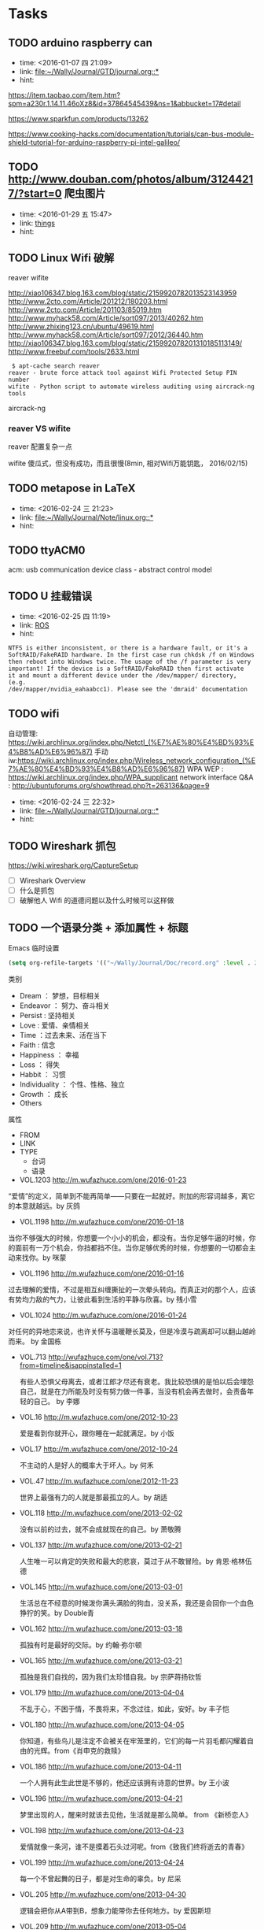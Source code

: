 # inbox.org --- GTD files that contains temperary or raw thoughts

# author: Tagerill Wong <buaaben@163.com>

# The input of inbox.org must not be edited directly. Only org-capture
# should work. On the other hand,  org-capture should only affects
# this single GTD file.
# Infact not any label should be used here.

# Notes:
# 1. TODO keywords should not be labeled here. Instead,  it should be
# labeled when refile some item to task.organic
# 2. This file contains 2 parts:
#    1) Tasks: tasks to be arranged and refiled to task.org
#    2) Ideas: thoughts to be combed.


* Tasks
** TODO arduino raspberry can
- time: <2016-01-07 四 21:09>
- link: [[file:~/Wally/Journal/GTD/journal.org::*]]
- hint:


https://item.taobao.com/item.htm?spm=a230r.1.14.11.46oXz8&id=37864545439&ns=1&abbucket=17#detail

https://www.sparkfun.com/products/13262

https://www.cooking-hacks.com/documentation/tutorials/can-bus-module-shield-tutorial-for-arduino-raspberry-pi-intel-galileo/

** TODO http://www.douban.com/photos/album/31244217/?start=0 爬虫图片
- time: <2016-01-29 五 15:47>
- link: [[file:~/Wally/Journal/GTD/journal.org::*things][things]]
- hint:
** TODO Linux Wifi 破解

reaver
wifite

http://xiao106347.blog.163.com/blog/static/2159920782013523143959
http://www.2cto.com/Article/201212/180203.html
http://www.2cto.com/Article/201103/85019.htm
http://www.myhack58.com/Article/sort097/2013/40262.htm
http://www.zhixing123.cn/ubuntu/49619.html
http://www.myhack58.com/Article/sort097/2012/36440.htm
http://xiao106347.blog.163.com/blog/static/215992078201310185113149/
http://www.freebuf.com/tools/2633.html


#+BEGIN_EXAMPLE
 $ apt-cache search reaver
reaver - brute force attack tool against Wifi Protected Setup PIN number
wifite - Python script to automate wireless auditing using aircrack-ng tools
#+END_EXAMPLE

aircrack-ng

*** reaver VS wifite

reaver 配置复杂一点

wifite 傻瓜式，但没有成功，而且很慢(8min, 相对Wifi万能钥匙， 2016/02/15)

** TODO metapose in LaTeX
- time: <2016-02-24 三 21:23>
- link: [[file:~/Wally/Journal/Note/linux.org::*]]
- hint:
** TODO ttyACM0

acm: usb communication device class - abstract control model

** TODO U 挂载错误
- time: <2016-02-25 四 11:19>
- link: [[file:~/Wally/Journal/GTD/journal.org::*ROS][ROS]]
- hint:

#+BEGIN_EXAMPLE
NTFS is either inconsistent, or there is a hardware fault, or it's a
SoftRAID/FakeRAID hardware. In the first case run chkdsk /f on Windows
then reboot into Windows twice. The usage of the /f parameter is very
important! If the device is a SoftRAID/FakeRAID then first activate
it and mount a different device under the /dev/mapper/ directory, (e.g.
/dev/mapper/nvidia_eahaabcc1). Please see the 'dmraid' documentation
#+END_EXAMPLE
** TODO wifi


自动管理: https://wiki.archlinux.org/index.php/Netctl_(%E7%AE%80%E4%BD%93%E4%B8%AD%E6%96%87)
手动iw:https://wiki.archlinux.org/index.php/Wireless_network_configuration_(%E7%AE%80%E4%BD%93%E4%B8%AD%E6%96%87)
WPA WEP : https://wiki.archlinux.org/index.php/WPA_supplicant
network interface Q&A : http://ubuntuforums.org/showthread.php?t=263136&page=9
- time: <2016-02-24 三 22:32>
- link: [[file:~/Wally/Journal/GTD/journal.org::*]]
- hint:
** TODO Wireshark 抓包

https://wiki.wireshark.org/CaptureSetup

- [ ] Wireshark Overview
- [ ] 什么是抓包
- [ ] 破解他人 Wifi 的道德问题以及什么时候可以这样做

** TODO 一个语录分类 + 添加属性 + 标题

Emacs 临时设置

#+BEGIN_SRC emacs-lisp
  (setq org-refile-targets '(("~/Wally/Journal/Doc/record.org" :level . 2)))
#+END_SRC

类别

- Dream ： 梦想，目标相关
- Endeavor ： 努力、奋斗相关
- Persist : 坚持相关
- Love : 爱情、亲情相关
- Time ：过去未来、活在当下
- Faith : 信念
- Happiness ： 幸福
- Loss ： 得失
- Habbit ： 习惯
- Individuality ： 个性、性格、独立
- Growth ： 成长
- Others


属性
- FROM
- LINK
- TYPE
  - 台词
  - 语录



- VOL.1203  http://m.wufazhuce.com/one/2016-01-23

“爱情”的定义，简单到不能再简单——只要在一起就好。附加的形容词越多，离它的本意就越远。by 灰鸽

- VOL.1198  http://m.wufazhuce.com/one/2016-01-18

当你不够强大的时候，你想要一个小小的机会，都没有。当你足够牛逼的时候，你的面前有一万个机会，你挡都挡不住。当你足够优秀的时候，你想要的一切都会主动来找你。by 咪蒙

- VOL.1196  http://m.wufazhuce.com/one/2016-01-16

过去理解的爱情，不过是相互纠缠撕扯的一次晕头转向。而真正对的那个人，应该有势均力敌的气力，让彼此看到生活的平静与欣喜。by 残小雪

- VOL.1024  http://m.wufazhuce.com/one/2016-01-24

对任何的异地恋来说，也许关怀与温暖鞭长莫及，但是冷漠与疏离却可以翻山越岭而来。 by 金国栋

- VOL.713  http://wufazhuce.com/one/vol.713?from=timeline&isappinstalled=1

  有些人恐惧父母离去，或者江郎才尽还有衰老。我比较恐惧的是怕以后会埋怨
  自己，就是在力所能及时没有努力做一件事，当没有机会再去做时，会责备年
  轻的自己。 by 李娜

- VOL.16  http://m.wufazhuce.com/one/2012-10-23

  爱是看到你就开心，跟你睡在一起就满足。by 小饭

- VOL.17  http://m.wufazhuce.com/one/2012-10-24

  不主动的人是好人的概率大于坏人。by 何禾

- VOL.47  http://m.wufazhuce.com/one/2012-11-23

 世界上最强有力的人就是那最孤立的人。by 胡适

- VOL.118  http://m.wufazhuce.com/one/2013-02-02

  没有以前的过去，就不会成就现在的自己。by 萧敬腾

- VOL.137  http://m.wufazhuce.com/one/2013-02-21

  人生唯一可以肯定的失败和最大的悲哀，莫过于从不敢冒险。by 肯恩·格林伍德

- VOL.145  http://m.wufazhuce.com/one/2013-03-01

  生活总在不经意的时候泼你满头满脸的狗血，没关系，我还是会回你一个血色狰狞的笑。by Double青

- VOL.162  http://m.wufazhuce.com/one/2013-03-18

  孤独有时是最好的交际。by 约翰·弥尔顿

- VOL.165  http://m.wufazhuce.com/one/2013-03-21

  孤独是我们自找的，因为我们太珍惜自我。by 宗萨蒋扬钦哲

- VOL.179  http://m.wufazhuce.com/one/2013-04-04

  不乱于心，不困于情，不畏将来，不念过往，如此，安好。by 丰子恺

- VOL.180  http://m.wufazhuce.com/one/2013-04-05

  你知道，有些鸟儿是注定不会被关在牢笼里的，它们的每一片羽毛都闪耀着自由的光辉。from《肖申克的救赎》

- VOL.186  http://m.wufazhuce.com/one/2013-04-11

  一个人拥有此生此世是不够的，他还应该拥有诗意的世界。by 王小波

- VOL.196  http://m.wufazhuce.com/one/2013-04-21

  梦里出现的人，醒来时就该去见他，生活就是那么简单。 from 《新桥恋人》

- VOL.198  http://m.wufazhuce.com/one/2013-04-23

  爱情就像一条河，谁不是摸着石头过河呢。from《致我们终将逝去的青春》

- VOL.199  http://m.wufazhuce.com/one/2013-04-24

  每一个不曾起舞的日子，都是对生命的辜负。by 尼采

- VOL.205  http://m.wufazhuce.com/one/2013-04-30

  逻辑会把你从A带到B，想象力能带你去任何地方。by 爱因斯坦

- VOL.209  http://m.wufazhuce.com/one/2013-05-04

  我们一路奋战，不是为了改变世界，而是不让世界改变我们。from 《熔炉》

- VOL.228  http://m.wufazhuce.com/one/2013-05-23

  不能忍受无聊的一代人，将是平庸的一代人。by 罗素

- VOL.232  http://m.wufazhuce.com/one/2013-05-27

  人一切的痛苦，本质上都是对自己的无能的愤怒。by 王小波

- VOL.241  http://m.wufazhuce.com/one/2013-06-05

  我们都生活在阴沟里，但仍有人仰望星空。by 王尔德

- VOL.242  http://m.wufazhuce.com/one/2013-06-06

  我在人生道路上迷失了方向。from《火影忍者》

- VOL.249  http://m.wufazhuce.com/one/2013-06-13

  人的自由并不仅仅在于做他愿意做的事，而在于永远不做他不愿意做的事。by
  卢梭

- VOL.803  http://m.wufazhuce.com/one/2014-12-19

  爱任何事物的方法，就是要意识到你可能会失去它。by G.K.切斯特顿

- VOL.806  http://m.wufazhuce.com/one/2014-12-22

  我避开无事时过分热络的友谊，这使我少些负担和承诺。我不多说无谓的闲言，
  这使我觉得清畅。我尽可能不去缅怀往事，因为来时的路不可能回头。我当心
  地去爱别人，因为比较不会泛滥。我爱哭的时候便哭，想笑的时候便笑，只要
  这一切出于自然。 from 《送你一匹马

- VOL.809  http://m.wufazhuce.com/one/2014-12-25

  人世就是这样，会静静地突然想到忽略了极熟的东西。我有个朋友一天忽然说，
  好久没有吃醋了，当即到小铺里买了一瓶山西老陈醋，坐在街边喝，喝得眼泪
  流出来。by 阿城

- VOL.810  http://m.wufazhuce.com/one/2014-12-26

  人不曾老去，直到悔恨取代了梦想。by 约翰·巴里摩

- VOL.811  http://m.wufazhuce.com/one/2014-12-27

  我曾赤诚天真地爱过你，除了伤心难过，一无所得。若干年后我想起，能够说
  出“我曾赤诚天真地爱过一个人”，这是一生之中，我最为安慰的事情。 by
  葛婉仪

- VOL.812  http://m.wufazhuce.com/one/2014-12-28

  不在任何东西面前失去自我，哪怕是教条，哪怕是别人的目光，哪怕是爱情。
  from《成为简·奥斯汀》

- VOL.813  http://m.wufazhuce.com/one/2014-12-29

  没有什么比时间更具有说服力了，因为时间无需通知我们就可以改变一切。
  from 余华《活着》

- VOL.819  http://m.wufazhuce.com/one/2015-01-04

  这城市真他妈痛苦，但她越痛苦我就越爱她。活着，是主旋律，我们像一粒石
  子，打磨着这个世界，也被这个世界打磨。认真活着，吃饭，喝茶，做爱，做
  爱做的事，永远选择难走的路。by Aly Song

- VOL.821  http://m.wufazhuce.com/one/2015-01-06

  所有你乐于挥霍的时间都不能算作是浪费。by 约翰·列侬

- VOL.822  http://m.wufazhuce.com/one/2015-01-07

  当时间到来，我们不得不挥手告别熟悉的世界，告别我们深知的一切，告别认
  为会永不抛弃我们的人，当这些改变最终发生的时候，当熟悉远离而陌生来临
  的时候，我们所能做到的，就是说声“你好，欢迎”。from 《绝望的主妇》

- VOL.827  http://m.wufazhuce.com/one/2015-01-12

  你在乎谁，你说了算。谁在乎你，你说了不算，时间说了算。by 郑执

- VOL.828  http://m.wufazhuce.com/one/2015-01-13

  需要很多力量，很多傲气，或者很多爱，才能相信人的行动是有价值的，相信
  生命胜过死亡。by 西蒙娜·德·波伏娃

- VOL.829  http://m.wufazhuce.com/one/2015-01-14

  等你发现时间是贼了，它早已偷光你的选择。by 李宗盛

- VOL.830  http://m.wufazhuce.com/one/2015-01-15

  每个人都有自己的世界，这个世界不是你想进就能进来的。进不来的就别硬闯
  了，还不如客客气气的当个客人，敲门敲不开就算了，可能别处更适合你。by
  痞人日记

- VOL.833  http://m.wufazhuce.com/one/2015-01-18

  有一个可以想念的人，就是幸福。from 《情书》

- VOL.837  http://m.wufazhuce.com/one/2015-01-22

  不管全世界所有人怎么说，我都认为自己的感受才是正确的。无论别人怎么看，
  我绝不打乱自己的节奏。喜欢的事自然可以坚持，不喜欢怎么也长久不了。by
  村上春树

- VOL.840  http://m.wufazhuce.com/one/2015-01-25

  要想面对一个新的开始，一个人必须有梦想、有希望、有对未来的憧憬。如果
  没有这些，就不叫新的开始，而叫逃亡。from 玛丽亚·杜埃尼亚斯《时间的针
  脚》

- VOL.843  http://m.wufazhuce.com/one/2015-01-28

  我爱你，不光因为你的样子，还因为，和你在一起时，我的样子。 by 罗伊·
  克利夫特

- VOL.851  http://m.wufazhuce.com/one/2015-02-05

  你最愿意做的那件事，才是你真正的天赋所在。by 摩西奶奶

- VOL.852  http://m.wufazhuce.com/one/2015-02-06

  每个人的心里，有多么长的一个清单，这些清单里写着多少美好的事，可是，
  它们总是被推迟，被搁置，在时间的阁楼上腐烂。为什么勇气的问题总是被误
  以为是时间的问题，而那些沉重、抑郁的、不得已的，总是被叫做生活本身。
  from《被搁置的生活》

- VOL.854  http://m.wufazhuce.com/one/2015-02-08

  我只是你生活里的一个影子，你却在我的生命里占有重要地位。如果我只是个
  单纯的过客，为何要让我闯入你的生活？我千百次想过要离开你，但仅凭一己
  之力我做不到。from《偷影子的人》

- VOL.856  http://m.wufazhuce.com/one/2015-02-10

  那些可以轻而易举伤害我们的人，那些一再以痛楚和挫败试探我们的人，那些
  举起旗子引导我们走入迷途深林的人，那些在削弱我们的力量的人，那些让我
  们深深触动和粉碎自我的人，他们才是生命中最有力量的老师。by 安妮宝贝

- VOL.857  http://m.wufazhuce.com/one/2015-02-11

  有时候，你对人生所有的规划，抵不过命运一次不怀好意的安排。by 扶南

- VOL.858  http://m.wufazhuce.com/one/2015-02-12

  那些固然很好，可我不想要，你不必劝；这些我不喜欢，但你心仪，我绝不出
  言扫兴。 by 八月长安

- VOL.859  http://m.wufazhuce.com/one/2015-02-13

  正如故乡是用来怀念的，青春是用来追忆的，当你怀揣着它时，它一文不值，
  只有将它耗尽后再回过头看，一切才有意义，爱过我们的人和伤害过我们的人，
  都是我们青春存在的意义。from 《致我们终将逝去的青春》

- VOL.862  http://m.wufazhuce.com/one/2015-02-16

  切记不要与自身的平凡为敌，也没有必要把自己变得不像自己。by 许钧

- VOL.864  http://m.wufazhuce.com/one/2015-02-18

  在我生命中曾有过那么一个时刻，那时我多年轻啊，早上睁开眼睛，会想，这
  是一个开始，未来的一切都会更好，这是所有幸福的开始。现在我才明白，其
  实那就是幸福了。from 《时时刻刻》

- VOL.871  http://m.wufazhuce.com/one/2015-02-25

  以前总是担心自己长大后会怎么样。赚多少钱。会不会有一天出人头地。有时
  候你最是盼星星盼月亮的事儿就是不会发生，可意想不到的那些却自然而然地
  来了。我说不清楚为什么，你遇见过千百个人，而他们只不过是匆匆过客。接
  着你就邂逅了那么一个人，改变了你的生命直到永远。from《爱情与灵药》

- VOL.876  http://m.wufazhuce.com/one/2015-03-02

  答案在最需要的时候总是不肯出现，而很多时候唯一可能的答案却是，你必须
  耐心等待。by 若泽·萨拉马戈

- VOL.877  http://m.wufazhuce.com/one/2015-03-03

  如今我终于明白，会说话并不是件必须的事情。生活之海，长风击浪固然风流，
  在水下深潜也是件美妙的事情。一直很怀念自己口不能言一个人沉在水底的青
  春岁月，后悔太早挣扎着想浮上来。from《坦白书》

- VOL.880  http://m.wufazhuce.com/one/2015-03-06

  完美和不完美都是我，对自己，我总是说Yes。by 凯特·布兰切特

- VOL.883  http://m.wufazhuce.com/one/2015-03-09

  我愿意深深地扎入生活，吮尽生活的骨髓，过得扎实，简单，把一切不属于生
  活的内容剔除得干净利落，把生活逼到绝处，简单最基本的形式，简单，简单，
  再简单。 from《瓦尔登湖》

- VOL.888  http://m.wufazhuce.com/one/2015-03-14

  让我们决定彼此靠近的，是表面的阳光；但让我们决定彼此亲近的，却是内心
  的脆弱。 by 里则林

- VOL.890  http://m.wufazhuce.com/one/2015-03-16

  有些人快乐地施与，这快乐就是他们的回报。有些人痛苦地施与，这痛苦就是
  他们的洗礼。 from 纪伯伦《先知》

- VOL.891  http://m.wufazhuce.com/one/2015-03-17

  在隆冬，我终于知道，我身上有一个不可战胜的夏天。 by 加缪

- VOL.892  http://m.wufazhuce.com/one/2015-03-18

  有人说：真正的爱情，背后没有秘密。说这话的人，既不明白爱情，也不明白
  秘密。from《北京乐与路》

- VOL.897  http://m.wufazhuce.com/one/2015-03-23

  如果一艘船不知道该驶去哪个港口，那么任何方向吹来的风都不会是顺风。
  from 《塔木德》

- VOL.898  http://m.wufazhuce.com/one/2015-03-24

  除掉睡眠，人的一辈子只有一万多天。人与人的不同在于：你是真的活了一万
  多天，还是仅仅生活了一天，却重复了一万多次。 by 费尔南多·佩索阿

- VOL.899  http://m.wufazhuce.com/one/2015-03-25

  读一些无用的书，做一些无用的事，花一些无用的时间，都是为了在一切已知
  之外，保留一个超越自己的机会，人生中一些很了不起的变化，就是来自这种
  时刻。by 梁文道

- VOL.901  http://m.wufazhuce.com/one/2015-03-27

  任何不能杀了我的，只会令我更强。by 尼采

- VOL.902  http://m.wufazhuce.com/one/2015-03-28

  我要在你身上做，春天对樱桃树做的事。by 聂鲁达

- VOL.908  http://m.wufazhuce.com/one/2015-04-03

  我们称之为路的，其实不过是彷徨。by 卡夫卡

- VOL.909  http://m.wufazhuce.com/one/2015-04-04

  你若咬定了人只活一次，便更没有随波逐流的理由。By 帕蒂·史密斯

- VOL.912  http://m.wufazhuce.com/one/2015-04-07

  一个人对幸福的全部的感受，就蕴藏在一个吻和一次散步，就在对晚餐和读一
  本书的期待之中。 by 迈克尔·坎宁安

- VOL.916  http://m.wufazhuce.com/one/2015-04-11

  一个人至少拥有一个梦想，有一个理由去坚强。心若没有栖息的地方，到哪里
  都是在流浪。 by三毛

- VOL.917  http://m.wufazhuce.com/one/2015-04-12

  痛苦这东西，天生应该用来藏在心底，悲伤天生是要被努力节制的，受到的伤
  害和欺骗总得去原谅，满不在乎的人不是无情的人。最安静与最孤独的成长，
  也是能使人踏实、自信、强大、善良的，大不了，吐吐舌头而已。from 李娟
  《我的阿勒泰》

- VOL.918  http://m.wufazhuce.com/one/2015-04-13

  所谓幸福，是在于认识一个人的界限而爱这个界限。 from 《约翰·克里斯朵
  夫》

- VOL.925  http://m.wufazhuce.com/one/2015-04-20

  诚实的生活方式，其实是按照自己身体的意愿行事，饿的时候才吃饭，爱的时
  候不必撒谎。from《霍乱时期的爱情》

- VOL.927  http://m.wufazhuce.com/one/2015-04-22

  现在过的每一天，都是余生中最年轻的一天。 by 佚名

- VOL.931  http://m.wufazhuce.com/one/2015-04-26

  上学后，人们问我长大了要做什么，我写下“快乐”。他们告诉我，我理解错
  了题目，我告诉他们，他们理解错了人生。 by 约翰·列侬

- VOL.934  http://m.wufazhuce.com/one/2015-04-29

  人就是这样，一旦有了信仰，他就有决心与毅力去浪费时光。from《推拿》

- VOL.935  http://m.wufazhuce.com/one/2015-04-30

  命运是任何人也无法改变的，但他可以决定是等死还是面对。 from 《幽灵公
  主》

- VOL.936  http://m.wufazhuce.com/one/2015-05-01

  我们花了很多时间来找寻最便捷的沟通方式，却忘了面对面的一个眼神一句话
  才是最贴心的交流。 from 《不过，一场生活》

- VOL.939  http://m.wufazhuce.com/one/2015-05-04

  那些无足轻重的人，那些听任自己变得无足轻重的人，在世界上没有位置。
  from《河湾》

- VOL.940  http://m.wufazhuce.com/one/2015-05-05

  我不知将去向何方，但我已在路上。by宫崎骏

- VOL.941  http://m.wufazhuce.com/one/2015-05-06

  有时我想，所有人都是一样的。在各自粉饰的外表下都有千疮百孔的人生和一
  个暗黑的深渊。如果了知这些，不会觉得自己特别，也不会觉得自己无辜。
  from 安妮宝贝《一封信》

- VOL.947  http://m.wufazhuce.com/one/2015-05-12

  大部分人在二三十岁就已经死去了，因为过了这个年龄，他们只是自己的影子，
  此后的余生则是在模仿自己中度过，更机械，更装腔作势地重复他们在有生之
  年的所作所为，所思所想，所爱所恨。 by 罗曼·罗兰

- VOL.949  http://m.wufazhuce.com/one/2015-05-14

  我不想再拘泥于一种颜色了，而是想去了解更多的颜色。from《暗杀教室》

- VOL.950  http://m.wufazhuce.com/one/2015-05-15

  在有生的瞬间能遇到你，竟花光所有运气。 from 《明年今日

- VOL.952  http://m.wufazhuce.com/one/2015-05-17

  别跟我说人生海海，我只想认识你，然后留下一段热泪盈眶的回忆。 from
  《向阳处的她》

- VOL.953  http://m.wufazhuce.com/one/2015-05-18

  时常想到过去的自己，羞耻到无法自拔。所以顺带着，便原谅了很多人。仿佛
  原谅了他们，也就原谅了过去的那个自己。by 自由极光

- VOL.954  http://m.wufazhuce.com/one/2015-05-19

  你始终不明白，一万个美丽的未来，抵不上一个温暖的现在。 from《关于现
  在关于未来》

- VOL.955  http://m.wufazhuce.com/one/2015-05-20

  醉过才知酒浓，爱过才知情重。你不能做我的诗，正如我不能做你的梦。
  from 胡适《梦与诗》

- VOL.956  http://m.wufazhuce.com/one/2015-05-21

  真正的输家是那些害怕失败，连尝试都不敢尝试的人。from《阳光小美女》

- VOL.957  http://m.wufazhuce.com/one/2015-05-22

  仰望星空，我想知道：有人正从世界的某个地方朝我走来吗？ 像光那样，从
  一颗星达到另外一颗星。by 几米

- VOL.958  http://m.wufazhuce.com/one/2015-05-23

  一个不成熟男子的标志是他愿意为某种事业英勇地死去，一个成熟男子的标志
  是他愿意为某种事业卑贱地活着。 from 《麦田守望者》

- VOL.960  http://m.wufazhuce.com/one/2015-05-25

  所有你们不相信的事情我都要一一地去做一遍，亲自体验一下不可理喻的成功，
  或早已注定的失败。 from《坦白书》

- VOL.964  http://m.wufazhuce.com/one/2015-05-29

  再好的朋友也应该保持一点距离，因为人最应该学会相处的那个人不是别人，
  而是自己。 by 王乌乌

- VOL.965  http://m.wufazhuce.com/one/2015-05-30

  喜欢你的理由，因为是你，那就是你。除了这个还有别的理由吗？如果我能知
  道原因的话就好了，那就能找到不喜欢你的办法了。 from 《请回答1997》

- VOL.970  http://m.wufazhuce.com/one/2015-06-04

  时间也许不会给你答案，但一定会让你忘记曾经问过什么。by 飞行官小北

- VOL.975  http://m.wufazhuce.com/one/2015-06-09

  你是你自己的裁决者。你过去和现在做得有多好，由你自己说了算。别人永远
  不能审判你，就算是神。 from 《与神对话》

- VOL.976  http://m.wufazhuce.com/one/2015-06-10

  人生不仅要能享受那些成功时刻让人激情澎湃的成名天下扬，也要能承受之前
  若干年漫长岁月里寂寞冷淡带来的寒窗无人问。by 暖小团

- VOL.978  http://m.wufazhuce.com/one/2015-06-12

  爱上一个人，会亢奋，爱着一个人，会沉溺，爱错一个人，会痛，而爱过的那
  个人，最有理由去遗忘。by 王云超

- VOL.980  http://m.wufazhuce.com/one/2015-06-14

  很奇怪，我们不屑与他人为伍，却害怕自己与众不同。 by 保罗·柯艾略

- VOL.983  http://m.wufazhuce.com/one/2015-06-17

  我想当一个人的时候，我就失去了我自己。在你什么都不想要的时候，一切如
  期而至。from《执者失之》

- VOL.986  http://m.wufazhuce.com/one/2015-06-20

  没有任何一种逃避能得到赞赏，喜欢就去追，饿了就吃饭，管它失败或是发胖。
  by 长期新新

- VOL.988  http://m.wufazhuce.com/one/2015-06-22

  先变成更喜欢的自己，然后遇到一个不需要取悦的人。 from 卢思浩 《愿有
  人陪你颠沛流离》

- VOL.994  http://m.wufazhuce.com/one/2015-06-28

  美貌、青春、财富、甚至爱情本身，都不能让深得上帝恩宠的人免于焦虑和痛
  苦，远离哀愁，也无法让他们避免失去自己最爱的东西。因为，一生中，有些
  雨必然得下。from 《小妇人》

- VOL.997  http://m.wufazhuce.com/one/2015-07-01

  并不顾忌表达不开心，才算得上真的过得开心。 by 方慧

- VOL.999  http://m.wufazhuce.com/one/2015-07-03

  一件事无论太晚或者太早，都不会阻拦你成为你想成为的那个人，这个过程没
  有时间的期限，只要你想，随时都可以开始。from 《返老还童》

- VOL.1001  http://m.wufazhuce.com/one/2015-07-05

  我为自己分分秒秒地疏漏万物向时间致歉。我为将新欢视为初恋向旧爱致歉。
  from 辛波斯卡《在一颗小星星下》

- VOL.1002  http://m.wufazhuce.com/one/2015-07-06

  你曾经是一整个时代，事实上你永远是，那段生命历程永远属于你，为你发光，
  但我不再怀有难抑的热情、倾注我所有梦想地，想去征服你。 by 贾彬彬

- VOL.1003  http://m.wufazhuce.com/one/2015-07-07

  当我对所有事情都厌倦的时候，我就会想到你，想到你在世界某个地方生活着、
  存在着，我就愿意去承受一切。你的存在对我很重要。 from 《美国往事》

- VOL.1004  http://m.wufazhuce.com/one/2015-07-08

  用笔写一句我爱你，胜过一万个微信表情。 from ONE BOX 《无用之诗》

- VOL.1008  http://m.wufazhuce.com/one/2015-07-12

  最美的不是下雨天，是曾与你躲过雨的屋檐。by 方文山

- VOL.1009  http://m.wufazhuce.com/one/2015-07-13

  任性的人大多都幸福，所以才敢挥霍无度。 by 刘同

- VOL.1011  http://m.wufazhuce.com/one/2015-07-15

  你不珍惜那个人，命运就会给他安排更好的人。 by 苑子豪

- VOL.1014  http://m.wufazhuce.com/one/2015-07-18

  我们都爱过注定不会爱我们的人，这没什么，因为总有那么一天，我们会突然
  发现原来自己这么多年不过是钻牛角尖而已，我们对往事的种种不忿，只是觉
  得自己受了委屈。 by 王云超

- VOL.1015  http://m.wufazhuce.com/one/2015-07-19

  和朋友最舒服的相处模式不是无话不说，而是可以不说话。 by 姬霄

- VOL.1016  http://m.wufazhuce.com/one/2015-07-20

  高兴就又跑又跳，悲伤就又哭又喊，那是上野动物园猴子干的事。笑在脸上，
  哭在心里，说出心里相反的语言，做出心里相反的脸色，这才叫人哪。by 小
  津安二郎

- VOL.1018  http://m.wufazhuce.com/one/2015-07-22

  有时想想，独居斗室和天涯浪迹好像是一件事情，身处寂寞和身处喧嚣其实也
  没什么两样，身外的整个世界都是镜子，我们必须自己认得自己。 from 马良
  《人间卧底》

- VOL.1020  http://m.wufazhuce.com/one/2015-07-24

  一个人做的梦，就只能是个梦；一群人怀着同一个梦想，便是真实。 by 约翰·列
  侬

- VOL.1024  http://m.wufazhuce.com/one/2015-07-28

  分别是，从此就一个人站在茫茫人群中，一个人站在世界上。我的每句话、每
  件事，都不能再说给你听。 by 苏更生

- VOL.1026  http://m.wufazhuce.com/one/2015-07-30

  我们每个人好像一直都在跑，却总觉得自己把心和最后一点安全感落在了千里
  之遥的家乡。by 暖小团

- VOL.1027  http://m.wufazhuce.com/one/2015-07-31

  我要一步一步往上爬，在最高点乘着叶片往前飞。小小的天流过的泪和汗，总
  有一天我有属于我的天。 from 周杰伦《蜗牛》

- VOL.1028  http://m.wufazhuce.com/one/2015-08-01

  只恨我当时年纪小，看不懂她那小小花招背后的一片柔情。 from《小王子》

- VOL.1029  http://m.wufazhuce.com/one/2015-08-02

  当所有等待都变成曾经，我会说好多精彩的故事给你听。from 《远行》

- VOL.1032  http://m.wufazhuce.com/one/2015-08-05

  我曾听人说过，当你不能够再拥有，你唯一可以做的，就是令自己不要忘记。
  from 《东邪西毒》

- VOL.1033  http://m.wufazhuce.com/one/2015-08-06

  人生就是一列开往坟墓的列车，路途上会有很多站，很难有人可以自始至终陪
  着走完。当陪你的人要下车时，即使不舍也该心存感激，然后挥手道别。by
  宫崎骏

- VOL.1036  http://m.wufazhuce.com/one/2015-08-09

  你最可爱，我说时来不及思索，但思索之后，还是这样说。 by 普希金

- VOL.1038  http://m.wufazhuce.com/one/2015-08-11

  成熟意味着看到差异，但又意识到差异并不重要。 by 特德·姜

- VOL.1042  http://m.wufazhuce.com/one/2015-08-15

  我是你夜里的太阳，也是你，影子里的悲伤。by 陈绮贞

- VOL.1043  http://m.wufazhuce.com/one/2015-08-16

  我不知道世间有什么是确定不变的，我只知道，只要一看到星星，我就会开始
  做梦。 by 文森特·梵高

- VOL.1046  http://m.wufazhuce.com/one/2015-08-19

  幸运的人会知道，幸运并不是富贵成功，抑或毫无痛苦地快乐着，而是无论喜
  怒哀乐，都被爱着。by 熊德启

- VOL.701  http://m.wufazhuce.com/one/2014-09-08

  所有的悲伤，总会留下一丝欢乐的线索。所有的遗憾，总会留下一处完美的角
  落。我在冰封的深海，找寻希望的缺口。却在午夜惊醒时，蓦然瞥见绝美的月
  光。from 《缺口》

- VOL.706  http://m.wufazhuce.com/one/2014-09-13

  生命中总会有那么一段时光，充满不安，可是除了勇敢面对，我们别无选择。
  by 佚名

- VOL.708  http://m.wufazhuce.com/one/2014-09-15

  希望死后的墓志铭可以有底气刻上：一生努力，一生被爱。想要的都拥有，得
  不到的都释怀。by 八月长安

- VOL.710  http://m.wufazhuce.com/one/2014-09-17

  心里有个人放在那里，是件收藏，如此才填充了生命的空白，太阳尚远，但必
  有太阳。from 七堇年《蓝颜》

- VOL.712  http://m.wufazhuce.com/one/2014-09-19

  秋天该很好，你若尚在场。from 张国荣《春夏秋冬》

- VOL.713  http://m.wufazhuce.com/one/2014-09-20

  有些人恐惧父母离去，或者江郎才尽还有衰老。我比较恐惧的是怕以后会埋怨
  自己，就是在力所能及时没有努力做一件事，当没有机会再去做时，会责备年
  轻的自己。 by 李娜

- VOL.715  http://m.wufazhuce.com/one/2014-09-22

  来年陌生的，是昨日最亲的某某。by 黄伟文

- VOL.717  http://m.wufazhuce.com/one/2014-09-24

  用我一生，再换你十年天真无邪。by 南派三叔

- VOL.719  http://m.wufazhuce.com/one/2014-09-26

  某天，你无端想起一个人，她曾让你对明天有所期许，但却完全没有出现在你
  的明天里。from《再见金华站》

- VOL.720  http://m.wufazhuce.com/one/2014-09-27

  越是低谷的时候，越能看出一个人的本质。最差的结果无非是失败，有人等着
  失败，有人骂着失败，有人尽了力仍然失败。在这样的环境里，心态就是每个
  人自身的光，你颓唐就是颓唐，你顽强就是顽强。 by 刘同

- VOL.724  http://m.wufazhuce.com/one/2014-10-01

  在这世上，有些东西是石头无法刻成的，在我们心里，有一块地方是无法锁住
  的，那块地方叫做希望。from 《肖申克的救赎》

- VOL.726  http://m.wufazhuce.com/one/2014-10-03

  从今以后，别再过你应该过的人生，去过你想过的人生吧！by 梭罗

- VOL.731  http://m.wufazhuce.com/one/2014-10-08

  无论你怎么与他人控制距离，你依然会失去控制，因为这个世界上总有人能让
  你乖乖交心和伤心。from 韩寒《告白与告别》

- VOL.733  http://m.wufazhuce.com/one/2014-10-10

  人总是在接近幸福时倍感幸福，在幸福进行时却患得患失。by 张爱玲

- VOL.737  http://m.wufazhuce.com/one/2014-10-14

  我知道这世上有人在等我，尽管我不知道他是谁。但是因为这样，我每天都非
  常快乐。from《返老还童》

- VOL.743  http://m.wufazhuce.com/one/2014-10-20

  一个人逛街，一个人吃饭，一个人旅行，一个人做很多事。一个人的日子固然
  寂寞，但更多时候是因寂寞而快乐。极致的幸福，存在于孤独的深海。在这样
  日复一日的生活里，我逐渐与自己达成和解。from《然后，我就一个人了》

- VOL.744  http://m.wufazhuce.com/one/2014-10-21

  相聚离开都有时候，没有什么会永垂不朽。by 林夕

- VOL.748  http://m.wufazhuce.com/one/2014-10-25

  你连想改变别人的念头都不要有。要学习太阳一样，只是发出光和热，每个人
  接收阳光的反应有所不同，有人觉得刺眼有人觉得温暖，有人甚至躲开阳光。
  种子破土发芽前没有任何的迹象，是因为没到那个时间点。只有自己才是自己
  的拯救者。 by 荣格

- VOL.750  http://m.wufazhuce.com/one/2014-10-27

  生活不可能像你想象得那么好，但也不会像你想象得那么糟。我觉得人的脆弱
  和坚强都超乎自己的想象。有时，我可能脆弱得一句话就泪流满面；有时，也
  发现自己咬着牙走了很长的路。by 莫泊桑

- VOL.752  http://m.wufazhuce.com/one/2014-10-29

  世界上最厉害的本领是什么？是以愉悦的心情老去，是在想工作的时候能选择
  休息，是在想说话的时候保持沉默，是在失望的时候又燃起希望。from 《使
  者》

- VOL.753  http://m.wufazhuce.com/one/2014-10-30

  努力想得到什么东西，其实只要沉着镇静、实事求是，就可以轻易地、神不知
  鬼不觉地达到目的。而如果过于使劲，闹得太凶，太幼稚，太没有经验，就哭
  啊，抓啊，拉啊，像一个小孩扯桌布，结果却是一无所获，只不过把桌上的好
  东西都扯到地上，永远也得不到了。by 卡夫卡

- VOL.755  http://m.wufazhuce.com/one/2014-11-01

  我喜欢你，我不难过；我希望你也喜欢我，我才难过。 by 八月长安

- VOL.756  http://m.wufazhuce.com/one/2014-11-02

  所有的大人都曾经是小孩，虽然，只有少数的人记得。from 《小王子》

- VOL.758  http://m.wufazhuce.com/one/2014-11-04

  小孩子才问你为什么不理我了，是不是不喜欢我了，成年人都是默契地相互疏
  远。by 玍几

- VOL.761  http://m.wufazhuce.com/one/2014-11-07

  世间最痛苦之事，莫过于泯然众人，默默无闻。by 佚名

- VOL.762  http://m.wufazhuce.com/one/2014-11-08

  决定去做一件事情，或是去养成一种习惯，甚至是去爱一个人；开始这些事情
  最好的时机，一般都是——此时此刻。 by 里则林

- VOL.764  http://m.wufazhuce.com/one/2014-11-10

  我一生中最幸运的两件事，一件是时间终于将我对你的爱消耗殆尽。一件是很
  久很久以前有一天，遇见你。by 顾漫

- VOL.765  http://m.wufazhuce.com/one/2014-11-11

  我只愿蓬勃生活在此时此刻，无所谓去哪，无所谓见谁，那些我将要去的地方，
  都是我从未谋面的故乡；那些我将要见的人，都会成为我的朋友。我不能选择
  怎么生，怎么死，但我能决定怎么爱，怎么活。from《黄金时代》

- VOL.767  http://m.wufazhuce.com/one/2014-11-13

  每个优秀的人都有一段沉默的时光。那一段时光是付出了很多努力，忍受孤独
  和寂寞，不抱怨不诉苦，日后说起时，连自己都能被感动的日子。from《关于
  这个世界，你不快乐什么》

- VOL.769  http://m.wufazhuce.com/one/2014-11-15

  仰望星空时，我们知道这些星星距离我们成百上千光年，有些甚至已经不存在
  了。它们的光花了很长很长时间才到达地球，而在此期间，他们本身已经消失
  或爆炸瓦解成红矮星了。这些事实会让人觉得自己很渺小，如果生活中遇到了
  困难，不妨想想这些，你就会明白什么叫微不足道。 by 马克·哈登

- VOL.770  http://m.wufazhuce.com/one/2014-11-16

  每个人在他的人生发轫之初，总有一段时光，没有什么可留恋，只有抑制不住
  的梦想，没有什么可凭仗，只有他的好身体，没有地方可去，只想到处流浪。
  by E·B·怀特

- VOL.772  http://m.wufazhuce.com/one/2014-11-18

  你曾经对我说你永远爱着我。爱情这东西我明白，但永远是什么？from《恋曲
  1980》

- VOL.773  http://m.wufazhuce.com/one/2014-11-19

  我一直以为最糟糕的情况是你离开我，其实最令我难过的，是你不快乐。from
  《怪物旅社》

- VOL.774  http://m.wufazhuce.com/one/2014-11-20

  那些与你毫无关系的人，就是毫无关系的，永远是毫无关系的。从认识的第一
  天开始，其实你就知道。就算是笑得甜甜蜜蜜，就算是有过无关痒痛的来往，
  就算你努力经营这段关系。而那些与你有关的，就是与你有关的，是逃也逃不
  掉的，就算你们只见过三次，就算你们三年彼此才搭理一次，就算是你简直想
  不起他或者她的样子，就算是你们隔着十万八千里。from《送你一颗子弹》

- VOL.775  http://m.wufazhuce.com/one/2014-11-21

  如果别人让你感到不满或者不快，或者他们的行为不如意，你需要理解，不是
  每个人都像你这样，受到了良好的教育。by 菲茨杰拉德

- VOL.784  http://m.wufazhuce.com/one/2014-11-30

  生活总是让我们遍体鳞伤，但到后来，那些受伤的地方一定会变成我们最强壮
  的地方。from 《老人与海》

- VOL.789  http://m.wufazhuce.com/one/2014-12-05

  我生命里最大的突破之一，就是我不再为别人对我的看法而担忧。此后，我真
  的能自由地去做我认为对自己最好的事。只有在我们不需要外来的赞许时，才
  会变得自由。by 罗伊·马丁纳

- VOL.791  http://m.wufazhuce.com/one/2014-12-07

  脚步不能达到的地方，眼光可以到达；眼光不能到达的地方，精神可以飞到。
  from《悲惨世界》

- VOL.792  http://m.wufazhuce.com/one/2014-12-08

  人在面临幸福时会突然变得胆怯，抓住幸福其实比忍受痛苦更需要勇气。
  from《下妻物语》

- VOL.795  http://m.wufazhuce.com/one/2014-12-11

  没人能挽留你在这个世界，就像没人能阻止你来到这个世界。如果非要说害怕
  什么，我只是害怕上帝丢给我太多理想，却忘了给我完成理想的时间。
  from《站在两个世界的边缘》

- VOL.798  http://m.wufazhuce.com/one/2014-12-14

  对相爱的人来说，对方的心才是最好的房子。by 村上春树

- VOL.799  http://m.wufazhuce.com/one/2014-12-15

  过一个平凡无趣的人生实在太容易了，你可以不读书，不冒险，不运动，不写
  作，不外出，不折腾……但是，人生最后悔的事情就是：我本可以。by 陈素
  封

- VOL.503  http://m.wufazhuce.com/one/2014-02-22

  人生的一大挑战是，在一个丧失自我的世界中保持自我。 by 佚名

- VOL.504  http://m.wufazhuce.com/one/2014-02-23

  恋爱有时真的很随机，早点晚点多爱点少爱点勇敢点怂点，一念之差就是另一
  个不同的人生。by 赵小姐失眠中

- VOL.505  http://m.wufazhuce.com/one/2014-02-24

  你走，我不送你。你来，无论多大风多大雨，我要去接你。by 梁实秋

- VOL.506  http://m.wufazhuce.com/one/2014-02-25

  杯中的水是亮闪闪的，海里的水是黑沉沉的。小道理可用文字说清楚，大道理
  却只有伟大的沉默。by 泰戈尔

- VOL.509  http://m.wufazhuce.com/one/2014-02-28

  被爱的人也许不知道，他的一句晚安可媲美满天星光。by 十三空

- VOL.514  http://m.wufazhuce.com/one/2014-03-05

  这世界不会被那些作恶多端的人毁灭，而是冷眼旁观、选择保持缄默的人。by
  爱因斯坦

- VOL.515  http://m.wufazhuce.com/one/2014-03-06

  听到一些事，明明不相干的，也会在心中拐好几个弯，想到你。by 张爱玲

- VOL.518  http://m.wufazhuce.com/one/2014-03-09

  如果当初我勇敢，结局是不是不一样。如果当时你坚持，回忆会不会不一般。
  最终我还是没说，你还是忽略。by 岩井俊二

- VOL.520  http://m.wufazhuce.com/one/2014-03-11

  如果你要驯服一个人，就要冒着掉眼泪的危险。from《小王子》

- VOL.527  http://m.wufazhuce.com/one/2014-03-18

  我离你很远，我没有什么可以跟你说的，可是我就在这里，而且我知道你在那
  里。by 米兰·昆德拉

- VOL.530  http://m.wufazhuce.com/one/2014-03-21

  世界那么微妙，有那么多种不可思议，你却把自己定义在那里，杀死了所有的
  可能性。by 仲尼Johnny

- VOL.534  http://m.wufazhuce.com/one/2014-03-25

  我觉得生命是最重要的，所以在我心里，没有事情是解决不了的。不是每一个
  人都可以幸运的过自己理想中的生活，有楼有车当然好了，没有难道哭吗？所
  以呢，我们一定要享受我们所过的生活。from《新不了情》

- VOL.536  http://m.wufazhuce.com/one/2014-03-27

  没有玩具的孩子最落寞，可是没有梦的男人是什么。from《关于男人》

- VOL.538  http://m.wufazhuce.com/one/2014-03-29

  我们都是白痴，才会这样钻牛角尖。不管是什么狗屁事，我们总是，总是，总
  是忘不了我们那点叫人作呕的、微不足道的自我。 by 塞林格

- VOL.539  http://m.wufazhuce.com/one/2014-03-30

  当我们相信自己对这个世界已经相当重要的时候，其实这个世界才刚准备原谅
  我们的幼稚。from 《青春梦工场》

- VOL.540  http://m.wufazhuce.com/one/2014-03-31

  我爱你不是因为你是谁，而是我在你面前可以是谁。from 《剪刀手爱德华》

- VOL.543  http://m.wufazhuce.com/one/2014-04-03

  生为冰山，就该淡淡地爱海流、爱风，并且在偶然接触时，全心全意地爱另一
  块冰山。from 王小波《似水柔情》

- VOL.545  http://m.wufazhuce.com/one/2014-04-05

  你一直是我生命中永远都不可能重复的一场遭遇。 by 安·兰德

- VOL.546  http://m.wufazhuce.com/one/2014-04-06

  但凡未得到，但凡是过去，总是最登对 。from《似是故人来》

- VOL.552  http://m.wufazhuce.com/one/2014-04-12

  我所认为最深沉的爱，莫过于分开以后，我将自己，活成了你的样子。 from
  《这个杀手不太冷》

- VOL.553  http://m.wufazhuce.com/one/2014-04-13

  人，要么庸俗，要么孤独。by 叔本华

- VOL.554  http://m.wufazhuce.com/one/2014-04-14

  人不只有一种颜色，有很多种颜色，真正的颜色，自己的颜色，谁也不知道。
  多姿多彩就行，请多姿多彩地活下去吧。from 《意外的幸运签》

- VOL.566  http://m.wufazhuce.com/one/2014-04-26

  如果有天我们湮没在人潮之中，庸碌一生，那是因为我们没有努力要活得丰盛。
  by 黄碧云

- VOL.569  http://m.wufazhuce.com/one/2014-04-29

  我为你翻山越岭，却无心看风景。by 林夕

- VOL.573  http://m.wufazhuce.com/one/2014-05-03

  生命里面很多事情，沉重婉转至不可说。我想你明白。正如我想我明白你。
  by 黄碧云

- VOL.580  http://m.wufazhuce.com/one/2014-05-10

  一生至少该有一次，为了某个人而忘了自己，不求有结果，不求同行，不求曾
  经拥有，甚至不求你爱我，只求在我最美的年华里，遇到你。 by 徐志摩

- VOL.583  http://m.wufazhuce.com/one/2014-05-13

  那一年我二十一岁，在我一生的黄金时代，我有好多奢望。我想爱，想吃，还
  想在一瞬间变成天上半明半暗的云。by 王小波

- VOL.589  http://m.wufazhuce.com/one/2014-05-19

  你们必须努力寻找自己的声音，因为你越迟开始寻找，找到的可能性就越小。
  from 《死亡诗社》

- VOL.594  http://m.wufazhuce.com/one/2014-05-24

  你是什么人便会遇上什么人；你是什么人便会选择什么人。总是挂在嘴上的人
  生，就是你的人生，人总是很容易被自己说出的话所催眠。我多怕你总是挂在
  嘴上的许多抱怨，将会成为你所有的人生。 by 竹久梦二

- VOL.596  http://m.wufazhuce.com/one/2014-05-26

  做你最喜欢的，其他都他妈是扯淡。from 《阳光小美女》

- VOL.600  http://m.wufazhuce.com/one/2014-05-30

  我们听过无数的道理，却仍旧过不好这一生。from《后会无期》

- VOL.401  http://m.wufazhuce.com/one/2013-11-12

  记得是最好的原谅，原谅是最美的遗忘。by 迟遇

- VOL.402  http://m.wufazhuce.com/one/2013-11-13

  生活总会给你答案，但不会马上把一切都告诉你。by 马德

- VOL.407  http://m.wufazhuce.com/one/2013-11-18

  相呴以湿，相濡以沫，不若相忘于江湖。from 《庄子》

- VOL.409  http://m.wufazhuce.com/one/2013-11-20

  大部分的痛苦，都是不肯离场的结果，没有命定的不幸，只有死不放手的执着。
  by 素黑

- VOL.412  http://m.wufazhuce.com/one/2013-11-23

  我们领教了世界是何等凶顽，同时又得知世界也可以变得温存和美好。 by 村
  上春树

- VOL.413  http://m.wufazhuce.com/one/2013-11-24

  我越是逃离，却越是靠近你，我越是背过脸，却越是看见你。我是一座孤岛，
  处在相思之水中，四面八方，隔绝我通向你。一千零一面镜子，转映着你的容
  颜，我从你开始，我在你结束。 by 埃姆朗·萨罗希

- VOL.414  http://m.wufazhuce.com/one/2013-11-25

  你从远方来，我到远方去，遥远的路程经过这里。天空一无所有，为何给我安
  慰？from 海子《黑夜的献诗》

- VOL.416  http://m.wufazhuce.com/one/2013-11-27

  我还年轻，我渴望上路。from 杰克·凯鲁亚克《在路上》

- VOL.417  http://m.wufazhuce.com/one/2013-11-28

  我理解的爱情，似乎要有些惊心动魄伤筋动骨的东西。如果没有痛感，而只有
  快感，那就是成年人的一种两性关系而已。from《1980年代的爱情》

- VOL.421  http://m.wufazhuce.com/one/2013-12-02

  不能一直踮着脚爱一个人，重心不稳，撑不了太久的。by 颜茹玉

- VOL.423  http://m.wufazhuce.com/one/2013-12-04

  永远不要认为我们可以逃避，我们的每一步都决定着最后的结局，我们的脚正
  在走向我们自己选定的终点。by 米兰·昆德拉

- VOL.433  http://m.wufazhuce.com/one/2013-12-14

  世上只有一种真正的英雄主义，那就是认清生活的真相后依然热爱生活。by
  罗曼·罗兰

- VOL.434  http://m.wufazhuce.com/one/2013-12-15

  每个人都有属于自己的一片森林，也许我们从来不曾走过，但它一直在那里，
  总会在那里。迷失的人迷失了，相逢的人会再相逢。from《挪威的森林》

- VOL.438  http://m.wufazhuce.com/one/2013-12-19

  人啊，根据重新振作的方法，大概可以分为两种：一种是看着比自己卑微的东
  西，找寻垫底的借以自慰；另一种是看着比自己伟大的东西，狠狠地踢醒毫无
  气度的自己。from《银魂》

- VOL.439  http://m.wufazhuce.com/one/2013-12-20

  一个彻底诚实的人是从不面对选择的，那条路永远会清楚无二地呈现在你面前，
  这和你的憧憬无关，就像你是一棵苹果树，你憧憬结橘子，但是你还是诚实地
  结出苹果一样。by 顾城

- VOL.445  http://m.wufazhuce.com/one/2013-12-26

  真爱的第一个征兆，在男孩身上是胆怯，在女孩身上是大胆。from《悲惨世界》

- VOL.447  http://m.wufazhuce.com/one/2013-12-28

  如果我们不争取，如果我们不配拥有未来，我们就得永远活在现状。或者更糟，
  得活在过去。我想爱的用意大概就在这里，爱是争取未来的方式。 by 格里高
  利·大卫·罗伯兹

- VOL.455  http://m.wufazhuce.com/one/2014-01-05

  长长的路上我想我们是朋友，如果有期待我想最好是不说。from 阿信《纯真》

- VOL.456  http://m.wufazhuce.com/one/2014-01-06

  当你在深夜醒来，发现自己因为想念某人而胸口发疼，你，把它叫做什么？
  from 《冷山》

- VOL.462  http://m.wufazhuce.com/one/2014-01-12

  你和那些好东西，总有一天会相遇。by 环玥

- VOL.473  http://m.wufazhuce.com/one/2014-01-23

  你的过去我不愿过问，那是你的事情。你的未来我希望参与，这是我的荣幸。
  from《神探夏洛克》

- VOL.478  http://m.wufazhuce.com/one/2014-01-28

  什么是爱？这其实很简单。凡是提高、充实、丰富我们生活的东西就是爱。通
  向一切高度和深度的东西就是爱。by 卡夫卡

- VOL.484  http://m.wufazhuce.com/one/2014-02-03

  两条道路分散在树林里，而我选择的那条更少人迹，从此决定了我人生的迥异。
  by 罗伯特·弗罗斯特

- VOL.486  http://m.wufazhuce.com/one/2014-02-05

  爱一个人最好的方式，是经营好自己，给对方一个优质的爱人。by 苏岑

- VOL.491  http://m.wufazhuce.com/one/2014-02-10

  陆上的人喜欢寻根究底，虚度很多的光阴。冬天忧虑夏天的迟来，夏天担心冬
  天的将至。所以你们不停到处去追求一个遥不可及、四季如夏的地方——我并不
  羡慕。from《海上钢琴师》

- VOL.490  http://m.wufazhuce.com/one/2014-02-09

  长日尽处，我站在你的面前，你将看到我的伤痕，知道我曾经受伤，也曾经痊
  愈。 by 泰戈尔

- VOL.496  http://m.wufazhuce.com/one/2014-02-15

  我一直在想，我到底是喜欢你， 还是需要一个影子，放在心里，让我喜欢。
  by 佚名

- VOL.499  http://m.wufazhuce.com/one/2014-02-18

  似水流年才是一个人的一切,其余的全是片刻的欢娱和不幸。by 王小波

- VOL.360  http://m.wufazhuce.com/one/2013-10-02

  人一生会遇到约2920万人，两个人相爱的概率是0.000049，所以你不爱我，我
  不怪你。by 佚名

- VOL.364  http://m.wufazhuce.com/one/2013-10-06

  没有足够的勇气去冒险的人，人生将一事无成。by 拳王阿里

- VOL.369  http://m.wufazhuce.com/one/2013-10-11

  等一个不爱你的人，就像在机场等一艘船。by 佚名

- VOL.371  http://m.wufazhuce.com/one/2013-10-13

  我常常思考为何鸟儿拥有整片天空，却老是停留在一个地方。然后我问了自己
  同样的问题。by Harun Yahya

- VOL.372  http://m.wufazhuce.com/one/2013-10-14

  真实的世界使我感兴趣，因为它是可塑的。by 纪德

- VOL.374  http://m.wufazhuce.com/one/2013-10-16

  旅行是消除无知和仇恨的最好方法。by 马克·吐温

- VOL.375  http://m.wufazhuce.com/one/2013-10-17

  什么都无法舍弃的人，什么都无法改变。from《进击的巨人》

- VOL.378  http://m.wufazhuce.com/one/2013-10-20

  有些人能清楚地听到自己内心深处的声音，并以此行事。这些人要么变成了疯
  子，要么成为传奇。from 《燃情岁月》

- VOL.379  http://m.wufazhuce.com/one/2013-10-21

  我们要不就让自己悲伤，要不就让自己强大，其所需要的工作量是一样的。by
  卡洛斯·卡斯塔尼达

- VOL.380  http://m.wufazhuce.com/one/2013-10-22

  什么叫多余？夏天的棉袄，冬天的蒲扇，还有等我已经心冷后你的殷勤。by
  李碧华

- VOL.386  http://m.wufazhuce.com/one/2013-10-28

  希望是件好东西，也许是世上最好的东西。好东西从来不会流逝。from 《肖
  申克的救赎》

- VOL.388  http://m.wufazhuce.com/one/2013-10-30

  哪里会有人喜欢孤独，不过是不喜欢失望罢了。 by 村上春树

- VOL.389  http://m.wufazhuce.com/one/2013-10-31

  世界以痛吻我，要我报之以歌。by 泰戈尔

- VOL.391  http://m.wufazhuce.com/one/2013-11-02

  每个人都会死，但不是每个人都真正活过。from 《勇敢的心》

- VOL.395  http://m.wufazhuce.com/one/2013-11-06

  我什么也没忘，但有些事只适合收藏。by 史铁生

- VOL.400  http://m.wufazhuce.com/one/2013-11-11

  “大丈夫何患无妻。”by「一个」工作室

- VOL.304  http://m.wufazhuce.com/one/2013-08-07

  忠诚的意义在于我们不应该忘记爱过的每一个人。from 《忠犬八公》

- VOL.306  http://m.wufazhuce.com/one/2013-08-09

  我不想谋生，我想生活。by 奥斯卡·王尔德

- VOL.307  http://m.wufazhuce.com/one/2013-08-10

  有一天你会遇到一个彩虹般绚丽的人，从此以后，其他人就不过是匆匆浮云。
  from《怦然心动》

- VOL.312  http://m.wufazhuce.com/one/2013-08-15

  每个人都有失恋的时候，而每一次我失恋，我都会去跑步。from《重庆森林》

- VOL.315  http://m.wufazhuce.com/one/2013-08-18

  每天呆在这里，会把这里当成是全世界，不再追寻，不再拥有。你得离开一阵
  子。from 《天堂电影院》

- VOL.316  http://m.wufazhuce.com/one/2013-08-19

  人如果总逃避的话，眼神会先于生命失去光彩的。from 《尽管如此，也要活
  下去》

- VOL.320  http://m.wufazhuce.com/one/2013-08-23

  虽然花会零落，但会重开。from《一生所爱》

- VOL.321  http://m.wufazhuce.com/one/2013-08-24

  你们一直抱怨这个地方，但是你们却没有勇气走出这里。from《飞越疯人院》

- VOL.322  http://m.wufazhuce.com/one/2013-08-25

  活着就意味必须要做点什么，请好好努力。from 村上春树《地下》

- VOL.324  http://m.wufazhuce.com/one/2013-08-27

  我一点都不遗憾没有在最好的时光遇到你，因为遇到你之后最好的时光才开始。
  by 杜小明

- VOL.325  http://m.wufazhuce.com/one/2013-08-28

  25岁的我，也许什么也没有，但命运就在我手中。by 马克·塞雷纳

- VOL.326  http://m.wufazhuce.com/one/2013-08-29

  有时候，一个人的业余活动也许比他的职业还更重要。by 胡适

- VOL.327  http://m.wufazhuce.com/one/2013-08-30

  我想在大地上画满窗子，让所有习惯黑暗的眼睛都习惯光明。by 顾城

- VOL.330  http://m.wufazhuce.com/one/2013-09-02

  时间是亳不留情的，它真使人在自己制造的镜子里照见自己的真相。by 季羡
  林

- VOL.333  http://m.wufazhuce.com/one/2013-09-05

  你不能把这个世界，让给你所鄙视的人。from 安·兰德《源泉》

- VOL.335  http://m.wufazhuce.com/one/2013-09-07

  我们能做的，仅仅是在这条路上走得更远，绝不能回头。天堂未必在前方，但
  地狱一定在身后。by 程浩

- VOL.337  http://m.wufazhuce.com/one/2013-09-09

  决定我们成为什么样人的，不是我们的能力，而是我们的选择。from《哈利波
  特》

- VOL.338  http://m.wufazhuce.com/one/2013-09-10

  不要和总是不接电话的人交朋友。by 丁丁张

- VOL.339  http://m.wufazhuce.com/one/2013-09-11

  所有的光鲜亮丽都敌不过时间，并且一去不复返。from《了不起的盖茨比》

- VOL.343  http://m.wufazhuce.com/one/2013-09-15

  爱是想触碰又收回手。from 塞林格《破碎故事之心》

- VOL.345  http://m.wufazhuce.com/one/2013-09-17

  生命里的VIP，总是让你甘愿把自己的原则一再打折。by 一蚊丁

- VOL.347  http://m.wufazhuce.com/one/2013-09-19

  真的，单单你的名字就够我爱一世了。by 王小波

- VOL.350  http://m.wufazhuce.com/one/2013-09-22

  这个世界上唯有两样东西能让我们的心灵感到深深的震撼：一是我们头顶上灿
  烂的星云，二是我们心中崇高的道德法则。by 康德

- VOL.1092

  深思熟虑的结果往往就是说不清楚。by 王小波

- VOL.1093

  我们无法做到完美，所以我评价一个人就看他在做不可能完成的事情时，失败
  得有多精彩。 by 威廉·福克纳

- VOL.1101

  我觉得我爱了你了，从此以后，不管什么时候我都不能对你无动于衷。by 王
  小波

- VOL.1090

  当对幸福的憧憬过于急切，那痛苦就在人的心灵深处升起。 by 加缪

- VOL.1093

  我们无法做到完美，所以我评价一个人就看他在做不可能完成的事情时，失败
  得有多精彩。 by 威廉·福克纳

- VOL.1090

  我们都是白痴，才会这样钻牛角尖 。不管是什么狗屁事，我们总是，总是，
  总是忘不了我们那点叫人作呕的、微不足道的自我。 by 塞林格

- VOL.1086

  世界让我挫败，我还舍不得离开。from 《奥丽芙·基特里奇》

- VOL.1090

  当对幸福的憧憬过于急切，那痛苦就在人的心灵深处升起。 by 加缪

- VOL.1075

  人生何必如初见，但求相看两不厌。by 蔡康永

- VOL.1081Almost

  男女之间不可能存在友谊，有的只是爱恨情仇。 by 王尔德

- VOL.251

  人生如路，须在荒凉中走出繁华的风景来。by 七堇年

- VOL.252

  年轻的时候，我也曾经以为自己是风。可是最后遍体鳞伤，我才知道我们原来
  都只是草。from 《艋舺》

- VOL.262Bat

  说出来会被嘲笑的梦想，才有实现的价值。by 九把刀


- VOL.268Feel

  如果你不能应付我最差的一面，那么你也不值得拥有我最好的一面。by 玛丽
  莲·梦露

- VOL.269

  你学过的每一样东西，你遭受的每一次苦难，都会在你一生中某个时候派上用
  场。by 菲茨杰拉德

- VOL.270

  如果不想浪费光阴的话，要么静下心来读点书，要么去赚点钱。by 熊培云

- VOL.273

  如果我们没有才华，那努力就足以使我们幸福了。from 朱肖影《喜欢，就继
  续下去》

- VOL.274

  你每天都在做很多看起来毫无意义的决定,但某天你的某个决定就能改变你的
  一生。from《西雅图夜未眠》

- VOL.278

  如果以后再也见不到你，那祝你早安，午安，晚安。from《楚门的世界》

- VOL.281

  当然要迷失方向，才能到达一个无人能找到的地方。from《加勒比海盗》

- VOL.283

  人常犯的错，就是花费时间去在乎不怎么在乎你的人。by 吴青峰

- VOL.289

  好的爱情是你通过一个人看到整个世界，坏的爱情是你为了一个人舍弃世界。
  from《两小无猜》

- VOL.290

  挫折，是老天在帮你规划更长远的东西，只是现在还不能告诉你。by 周杰伦

- VOL.291

  大学就像养老院，而且事实上，更多人死在了大学里。by 鲍勃·迪伦

- VOL.294

  欢迎来到现实世界，它糟糕得要命，但你会爱上它的。from《老友记》

- VOL.296

  当你爱一个人的时候你就应该说出来。生命只是时间中的一个停顿，一切的意
  义都只在它发生的那一时刻。不要等。by 珍妮特·温特森

** TODO 使用 metapost 绘制以下示图
- time: <2016-02-26 五 15:24>
- link: [[file:~/Wally/Journal/GTD/project.org::*%E8%BF%90%E5%8A%A8%E8%BD%BD%E4%BD%93%E6%A8%A1%E5%9E%8B][运动载体模型]]
- hint:

[[/home/wally/Wally/Journal/Figure/scrot/7209CCu.png]]


** TODO 小程序参考学习 处理二进制文件到 Excel
- time: <2016-02-25 四 10:46>
- link: [[file:~/Wally/Journal/GTD/journal.org::*Linux%20%E8%99%9A%E6%8B%9F%E5%8C%96][Linux 虚拟化]]
- hint:

[[~/Wally/Project/LY_parser]]
** TODO 心灵鸡汤分类

Emacs 临时设置

#+BEGIN_SRC emacs-lisp
  (setq org-refile-targets '(("~/Wally/Journal/Doc/record.org" :level . 2)))
#+END_SRC

类别
- Dream ： 梦想，目标相关
- Endeavor ： 努力、奋斗相关
- Persist : 坚持相关
- Love : 爱情、亲情相关
- Time ：过去未来、活在当下
- Faith : 信念
- Happiness ： 幸福
- Loss ： 得失
- Habbit ： 习惯
- Individuality ： 个性、性格、独立
- Growth ： 成长
- Others

  # 标题
宽恕自己意味着接纳自己，也就是我必须放弃我的老朋友---自我谴责。我总是无情得贬低自己，感觉自己是不值得被爱的。在这些问题的背后，是一份自怨自艾的感觉，使我无法见到光明和奇迹。这才是我最大的问题。—— 肯·威尔伯《超越死亡》

人生的困境，有时是自己编织出来的蜘蛛网。人生的绝境，往往也都是你内心创造出来的假象。其实，生命里那些让你过不去的境遇，都是未来让你成长蜕变的养分。当你看清这个真相，你就会发现，原来老天从不会让你走投无路；相反的，是你的恐惧和妄想，才会逼你走入绝境。——《我与这个世界温柔相处》

对每个人而言，真正的职责只有一个：找到自我，然后在心中坚守其一生，全心全意，永不停息。所有其他的路都是不完整的，是人的逃避方式，是对大众理想的懦弱回归，是随波逐流，是对内心的恐惧。—— 黑塞《德米安》

每只毛毛虫都可以变成自己的蝴蝶。只不过，在变成蝴蝶之前，自己会先变成作茧自缚的蛹。在茧里边面对自己制造的痛苦，任何挣扎或试图改变的行为都是徒劳的。蛹只有一个选择，那就是放弃所有抗拒、全然接纳当下感觉、平静等待。直到有一天破茧而出成为蝴蝶。——《亲密关系》

鸡蛋从外打破，是食物；从内打破，是生命。人生，从外打破，是压力；从内打破，是成长

幸福本身就是虚妄，它只存在于追求幸福的过程中。

没有阅读习惯的人，就时间，空间而言简直就被监禁于周遭的环境中。他的生活完全公式化，他只限于和几个朋友接触，只看到他生活环境中发生的事情，他无法逃脱这个监狱。但当他拿起一本书，他立刻就进入了另一个世界，到另一个国家，或另一个时代，讨论一个从未想过的问题。----林语堂

生活不是用来妥协的，你退缩得越多，能让你喘息的空间就越有限；日子不是用来将就的，你表现得越卑微，一些幸福的东西就会离你越远。无须把自己摆得太低，若是那些是属于自己的，那么你都要积极地争取。

这些年我一直提醒自己一件事情，千万不要自己感动自己。大部分人看似的努力，不过是愚蠢导致的。什么熬夜看书到天亮，连续几天只睡几小时，多久没放假了，如果这些东西也值得夸耀，那么富士康流水线上任何一个人都比你努力多了。人难免天生有自怜的情绪，唯有时刻保持清醒，才能看清真正的价值在哪里。

《小王子》作者：（法）圣埃克苏佩里；摘要：大人们从来不自己去了解任何事情，总要小孩子们不厌其烦地把每件事解释给他们听；忘记一个朋友是令人忧伤的，并不是每个人都有过朋友；天上的星星都亮着，是不是为了让我们每个人有一天可以找到属于他自己的那一颗；我永远对我所驯化的东西负有责任，我对我的玫瑰负有责任；一个人只有用心才能看得到真实的东西，真正重要的东西不是眼睛可以看得到的。

怕什么就会想到什么，信什么就会听到什么，让我们恐惧的，不是外面的世界，而是我们的内心。

我未曾见过一个早起、勤奋、谨慎、诚实的人抱怨命运不好；良好的品格，优良的习惯，坚强的意志，是不会被假设所谓的命运击败的。——《富兰克林自传》


*** 事情永远都只会想着阻力最小的方向发展，而不会向着最有效率的方向变化。

*** 人们只会相信他们愿意相信的东西而不是真相。

*** 我不相信奇迹，我相信事在人为。

*** 尽人事，听天命。

*** 命里有时终须有，命里无时莫强求。

*** Don't let your dreams be dreams.

*** 胜，不妄喜；败，不逞馁。胸有激雷而面如平湖者，可拜上将军！

*** 不论你对此生的决定如何，一定要真诚地对待自己。

*** 得知我幸，失之我命。

*** 一个男人不成熟的标志是他愿意为了某种事业 英勇地死去，一个成熟男人的标志是他愿意为某种事业卑贱地活着。

*** 那些爱过我们和伤害过我们的人都是我们青春存在的意义。

*** 不用正确地做事，只须做正确的事。

*** If you never try you'll never konw.

*** 人之所以痛苦，在于追求错误的东西。如果不给自己烦恼，别人永远不可能给

*** 你烦恼，因为你的内心，你放不下。

*** The best is yet to come.

*** 每一天都要全力以赴。

*** 无论现在是风光还是落魄，都需要明辨哪些才是真正属于自己，而不是他人给予或环境造就。浮华终究过去，唯有内心的坚定和丰富才是真的自己。

*** 无论今天发生了什么，明天的我一定要比今天的我更加美好。

*** Life is like a box fo chocolate, you never know what you're gonnaget.

*** 生命中那些最深刻的体验必定也是最无奈的。

*** 今日是你余生的第一天。

*** 黑夜给了我黑色的眼睛，我却用它来寻找光明。

*** 有一种鸟是永远也管不住的，因为它的每片羽翼上都沾满了自由的光辉。

*** 悲伤尽情地来吧，但要尽快过去。

*** Remember, hope is a good thing, maybe the best of things and no good

*** things ever dies.

*** 做一个现实的理想主义者。

*** What I do that defines me.

*** 人只能活一次。

*** 人一切的痛苦，本质上都是对自己无能的愤怒。

*** 要上进。

*** 只要努力活下去，一定会有好事情发生。

*** 我的未来，敬请期待。

*** 文思泉涌的人往往性格安静

*** 问题在于问题本身。

*** 生命在于担当。

*** 存在即是合理的，很多你不知道，并不代表不存在。

*** 其实我早就下决心做个异类/只是不想同流合污。

*** 仗义每是屠狗辈，负心必是读书人。

*** 不要让年华老去的时候鄙视自己。

*** 你若盛开，清风自来。

*** To handle yourself, use your mind. To handle others, use yourheart.

*** 用脑对待自己，用心对待他人。

*** 似水流年才是一个人的一切，其他的部分都是片刻的欢愉和不幸。

*** 越努力，越幸运。

*** 只有你愿意为之而死的东西，你才能够藉之而生。

*** 永远年轻，永远热泪盈眶。

*** Without pain, withour sacrifice, you would have nothing.

*** 决定我们成为什么样的人的，不是我们的能力，而是我们的选择。

*** 做最好的自己，无论何时。

*** 想触及天空的人，必先学会享受孤独。

*** 阳光从未走远。

*** 美色当前 忠义让步

*** 你们最犀利的武器就是勇气。

*** 我们坚信，仍然有人为理想活着。

*** 己所不欲 勿施于人

*** 内心单纯而善良的人前途无可限量

*** 卑鄙是卑鄙者的通行证 高尚是高尚者的墓志铭

*** 不必仰望他人，自己亦是风景。

*** 如果你醒着，你就当醒着。如果你睡着，你就当睡着。如果你在做一件事情，就不该再考虑其他事。如果你的手在这里，你的思想同时也因应该在这里。如果开始行动，就不要迟疑，在一些问题成为你的负担并使你生病之前，就解决掉它们。

*** 情不寿，强极则辱。谦谦君子，温润如玉

*** 欲速则不达。

*** 只要一直努力，终有一日会得到回报；只要坚持下去，梦想就会成真。这是幻想。多数情况下，努力得不到回报；多数情况下，正义不会取得胜利；多数情况下，梦想不会成真。在现实世界中，这些是常有的事。可是，这又怎样？起点就在那里。技术开发可能有99%的可能失败。只要尝试新东西，就一定会摔跟头。很恼火，所以便连睡觉和吃饭的时间都不放过，反复去做。来吧，超越昨天的自己。怎么可能认输呢！

*** 你永远无法叫醒一个装睡的人。

*** 羡慕别人，不如自己去争取。

*** 不要让未来的烦恼来影响现在享受生活的心情。

*** 我是要成为海贼王的男人。

*** 宁鸣而死，不默而生。

*** 任何值得做的事情，都值得做好。

*** 时间自有公道 付出总有回报 说到不如做到 要做就做更好

*** 我不去想是否能够成功，既然选择了远方，便只顾风雨兼程。

*** 永远不要皱眉，因为你不知道谁会爱上你的笑容。

*** 勇敢的人会有特别的明天。

*** 学会感恩，慢慢成长。

*** 有些事情你现在不做 一辈子都不会做了。

*** 如果你有梦想的话，就要去努力实现。

*** 知识不会让我们觉得低人一等。

*** 每一个不曾起舞的日子，都是对生命的辜负。

*** 生活不是眼前的苟且，生活有诗和远方。

*** 人生不如意事常八九，可于人言无三二。

*** I am a slow walker, but I never walk backwards.

*** 只有自己修炼好了，才会有人来亲附。这叫“近者悦，远者来”。自己是梧桐，凤凰才会来栖；自己是大海，白川才会来归。你只有到了那个层次，才会有相应的圈子，而不是倒过来。

*** 越是接近梦想的道路越是艰辛，于是成功的终点便成为一种坚持。当世界有识之士把成功的条件精辟地归纳为两个字——坚持，我就意识到这两个字的分量。因为坚持的过程中，满是忍耐。

*** 现在做的事是你必须要做的事，以后做的事才是你喜欢做的事。

*** Tomorrow is another day. The best is yet to come.

*** 一个人的性格决定他的际遇。如果你喜欢保持自己的性格，那么，你就无权拒绝你的际遇。

*** 不要因路远而踌躇，只要去，就比到达。

*** 故天将降大任于斯人也，必先苦其心志，劳其筋骨，饿其体肤，空乏其身，行拂乱其所为，所以动心忍行，增益其所不能。

*** 只要有时间，什么都会有的。

*** 不是对手太强了，只是我还不够努力。

*** 这是你的十字架，你要背负得起。

*** 永远不要为还没有发生的事担忧和害怕。

*** 心之何如，有似万丈迷津，遥亘千里，其中无舟子以渡人，除了自渡，他人爱

*** 莫能助。 三毛

*** 人不可有傲气，但不可无骨气。

*** 量的积累，产生质的飞跃/

*** 胸无城府人如玉，腹有诗书气自华。

*** 有些人懒散惯了，到关头连装都不会装了。要知道，优秀是一种习惯。

*** 鸡蛋，从外打破是食物，从内打破是生命。人生亦不过如此。从外打破是压力，从内打破是成长。如果你等待别人从外打破你，那么你注定是别人的食物；如果能让自己从内打破，那么你就会发现自己的成长相当于一种重生。

*** 不管怎样，未来都是可以改变的。

*** 只要用力呼吸，就会看到奇迹。

*** 你遇见什么事想不通的时候，是你在博弈的这个过程中，距离棋盘太近了。

*** 不论发生什么事...我都会如今天这样怀抱着不安向前。心中怀疑这些不安是否明天就会消失...可是，如果真的消失了，不就正好说明昨天的日记已经终结了过去。

*** 你的负担将变成礼物，你受的苦将照亮你的路。

*** The world has kissed my soul with its pain, asking for its return insongs.

*** 你不努力，连自己都看不起自己。

*** 梦想是名词，要想办法将它变成动词。

*** 只要开始，任何时候都不晚。

*** 少问别人为什么，多问自己凭什么。

*** 狭路相逢勇者胜。

*** Life is short. Make everyday count.

*** 看着街上为了生活而不停忙碌的人，突然觉得自己活得毫不要脸。

*** 凡是尽力，成败坦然。

*** 呐，做人呢最要紧的是开心。

*** 对于一个人自身的存在，何者是有意义的，他自己并不知晓，并且，这一点肯定也不应该打扰其他人。一条鱼能对它终生畅游其中的水知道些什么？苦难也罢，甜蜜也罢，都是来自外界，而坚毅却来自内部，来自一个人自身的努力。

*** 我们能做的不是去要求别人的品质没有瑕疵，而是我们自己如何磨练自己，变得更加坚强。

*** 请相信失约而至的爱情必不枉等待的时光搭建更丰富的世界，成为更有趣的人，我鲜衣怒马，总就高歌，走向你

*** Everything will be okay in the end. If it's not okay, it's not the

*** end.

*** 永不期待，永不假设，永不强求。顺其自然，若是注定发生，必会如你所愿。

*** 只要心向往，无处不天堂。

*** 每逢你要想批评任何人的时候，你就记住，这个世界上所有的人，并不是个个都有过你拥有的那些优越条件。

*** 凡是不能杀死我的，必将使我更强。

*** 神只给我们可以跨越的考验。

*** 文青，去掉了实践，就是个贬义词。

*** 谁能任性不认命。

*** 让我们面对现实，让我们忠于理想。

*** 行动起来吧，不狠狠把自己逼一把，不会知道自己有多么优秀的。

*** 想做一件事情必能找到一个方法，不想做一件事情必能找到一个借口。

*** 承认你的欲望。

*** 失败只有一种，那就是半途而废。

*** 生活总是让我们遍体鳞伤，但是到后来，那些受伤的地方一定会变成我们最强壮的地方。

*** 活在当下。Ｂe here now.

*** 我们可以一次一次地去撞南墙，我们不能一个一个失去理想。

*** 没有一种教育，比得上逆境。

*** 无论做什么，记得为自己而做，那就毫无怨言。

*** 还没有衣不蔽体食不裹腹举目无亲，我们没有资格难过，我们还能把快乐写得源远流长。

*** 怕什么呢，你还年轻不是么？

*** 懒惰是很奇怪的东西，它使你以为那是安逸，是休息，是福气；但实际上它所给你的是无聊，是倦怠，是消沉；它剥夺你对前途的希望，割断你与别人的友情，使你心心胸日渐狭窄，对人生也越来越怀疑。

*** 人要耐得住寂寞，才能守得住繁华。

*** 一个人生命中的得与失，总是守衡的。人生，由我不由天；幸福，由心不由境。

*** 一个人可以轻易地学会不在乎，但学习在乎却要付出百倍的努力和勇气。

*** 人生总是这样，你想要的东西要到你不再指望的那一刻，才姗姗来迟。

*** 不重蹈覆辙，才是真正的醒悟。

*** 你所站的地方 正是你的中国 你怎么样 中国便怎么样 你是什么 中国便是什么 你有光明 中国便不黑暗。

*** 敢想不敢为者，终困牢笼。

*** 有三种情感，单纯而强烈，支配着我的人生：对爱情的渴望，对知识的追求，以及对人类不可遏制的同情心。

*** 花有重开日，人无再少年。

*** 没有那么多人看你，不要活得那么累。

*** 我不担心我努力了不优秀，只担心优秀的人比我更努力。如果你无法忍受孤独，那就不要追逐梦想，每一个优秀的人，都有一段沉默的时光。

*** 阳光下像个孩子，风雨中像个大人。

*** 好的爱情使你通过一个人看到整个世界，坏的爱情使你为了一个人舍弃世

*** 如果你不真不对自己恶习下手，不忏悔业障反思己过，持戒实行，逐步放下你执着的东西

*** 真正的勇士敢于正视淋漓的鲜血。

*** 生活催人熟，速度远比你想象的要快。

*** 有些事你做了，或许会后悔一阵子；有些事你不做，或许会后悔一辈子。

*** 我喜欢你，但不爱你。

*** 自由之思想，独立之精神。

*** 你比想象中的要强大。

*** 当你成功的欲望足以与对呼吸的欲望相媲美的时候，你就会成功。

*** 与其祈求生活平淡点，还不如祈求自己强大点。

*** 我要强大到任何事物都无法破坏我内心的平和。

*** 一句“拿着”胜过十句“我会给你的”

*** 一个人不会永远心想事成，但你若是勇于尝试，你也许会得到自己想要的一切。

*** 知道什么叫失败么？ 真正失败的人，就是那种特别害怕不能成功，怕死了，连试都不敢试的人。

*** 世间有很多东西令我觉得很无趣。我便不会在意它们的发生和发展，我懂得人总要有所为有所不为。

*** Ｄon't panic.

*** 我和我骄傲的倔强 我在风中大声地唱 下一站是不是天堂 就算失望不能绝望

*** 仗剑之人比死于剑下。

*** 容忍比自由更重要。

*** 现在的我明白，只要有相见的人，就不是孤身一人了。

*** 无人理睬时坚定执着，万人艳羡时心如止水。

*** 无论黑夜多么漫长难熬，黎明始终会如约而至。 没有到不了的明天。

*** 如果你痛恨所处的黑暗，请成为你想要的光明。

*** 如果你看到前面的阴影，别怕，那是因为你的背后有阳光。

*** 于是我决定，不再呼唤无法回应我的人。

*** Ｈas anything you've done made your life better?
** TODO 自制usb avr烧录器: http://mitchcircuit.wordpress.com/2008/03/13/usbasp-diy/
** TODO 认真翻译一篇英文文档
- time: <2015-12-21 一 10:15>
- link: [[file:~/Wally/Journal/GTD/journal.org::*]]
- hint:
** TODO 车牌识别                                                    :github:
** TODO 速度 对象 原则 方法 注意事项
- time: <2016-02-11 四 22:12>
- link: [[file:~/Wally/Journal/Doc/record.org.gpg::*2013/08/16%20%E3%80%8A%E5%BD%93%E6%88%91%E8%B7%91%E6%AD%A5%E6%97%B6%EF%BC%8C%E6%88%91%E8%B0%88%E4%BA%9B%E4%BB%80%E4%B9%88%E3%80%8B][2013/08/16  《当我跑步时，我谈些什么》]]
- hint:

** TODO 高效能人士的七个习惯
** TODO Linux USB 驱动开发
- time: <2016-03-04 五 10:35>
- link: [[file:~/Wally/Journal/GTD/journal.org::*%E5%9C%A8Emacs%E4%BD%BF%E7%94%A8%E6%96%87%E4%BB%B6%E7%AE%A1%E7%90%86%E5%99%A8%E6%89%93%E5%BC%80%E7%9B%AE%E5%BD%95%EF%BC%8C%E8%80%8C%E4%B8%8D%E6%98%AF%20Emacs%20%E6%9C%AC%E8%BA%AB][在Emacs使用文件管理器打开目录，而不是 Emacs 本身]]
- hint:

http://blog.csdn.net/gangyanliang/article/details/8276978
** TODO udev Chromium session
- time: <2016-03-04 五 18:35>
- link: [[file:~/Wally/Journal/GTD/journal.org::*%E9%85%8D%E7%BD%AE%20hokuyo%20ID][配置 hokuyo ID]]
- hint:
** TODO network configuration Chromium session
- time: <2016-03-04 五 18:36>
- link: [[file:~/Wally/Journal/GTD/journal.org::*%E9%85%8D%E7%BD%AE%20hokuyo%20ID][配置 hokuyo ID]]
- hint:
** TODO emacs undotree
- time: <2016-03-04 五 19:52>
- link: [[file:~/Wally/Journal/GTD/journal.org::*INBOX][INBOX]]
- hint:
** TODO 整理 AVR 教程文件目录下的单片机资料
** TODO https://github.com/xiehuc/pidgin-lwqq lwqq
** TODO matlab fcitx

在 Matlab 中无法切换 fcitx 到中文输入法, 因为注释有需要, 所以恼人的.

暂时解决不了, 使用笨方法了.

在 Emacs 中额外添加文件路径与行号信息.
** TODO nmap 学习 http://blog.csdn.net/keepsmi1e/article/details/9370049
** TODO 论文图片的中英文标题
** TODO TODO VNC
** TODO 克里金插值

Kriging

二阶平稳假设

** TODO 向量积

拉格朗日公式 ...
矩阵形式 ...
四元数形式 ...

拍照
** TODO 留数

$\frac{A(s)}{B(s)}=C(s)+\frac{k}{x-p}$


+ r 留数
+ p 级数
+ k 直接数(?)
** TODO 主歌副歌是什么
** TODO 使用 org-password-manage 的方式重新组织已经注册过的网站
** TODO 距离加权反比法插值

\begin{equation}
\label{eq-1211}
Z_{p}=\frac{\sum_{i=1}^{n}\frac{z_{i}}{d_{i}^{k}}}{\sum_{i=1}^{n}\frac{1}{d_{i}^{k}}}
\end{equation}


- [ ] 数值分析经典教材下载

  http://www.amazon.cn/%E6%95%B0%E5%80%BC%E5%88%86%E6%9E%90-%E4%BC%AF%E9%A1%BF/dp/B00116K2T6
  不好找
** TODO Emacs 统计中文字数

默认的 count-word 按照英文方式统计中文字符，自然不合适。

- http://forum.ubuntu.org.cn/viewtopic.php?t=77073
- http://blog.waterlin.org/articles/counting-words-in-emacs.html
- [ ] http://kuanyui.github.io/2014/01/18/count-chinese-japanese-and-english-words-in-emacs/
- http://zhaozhao.info/archives/196625
** TODO 向量积(矢量积、叉积、交叉乘积、外积) VS 点积(内积)

\begin{equation}
|\vec{a}\times\vec{b}|=|\vec{a}||\vec{b}|\sin(\theta)
\end{equation}

右手法则
\begin{equation}
\vec{a}\times\vec{b}=(a_{x}, a_{y}, a_{z})\times(b_{x}, b_{y}, b_{z})=
\left|
\begin{array}{ccc}
\end{array}
\right|
\end{equation}
** TODO 示波器的使用
* Finished
** DONE 百度云目录整理 README 在 ORG-mode 中 Chrome 笔记下
:LOGBOOK:
- State "DONE"       from "TODO"       [2016-03-03 四 19:55]
:END:

** DONE 白银时代 下载 与 微盘使用（作为云端）
:LOGBOOK:
- State "DONE"       from "TODO"       [2016-03-03 四 19:54]
:END:
- time: <2016-02-16 二 11:38>
- link: [[file:~/Wally/Journal/Doc/record.org::*%E8%A7%82%E6%84%9F][观感]]
- hint:


http://vdisk.weibo.com/s/yX2_xZwq__0am

** DONE 整理印象笔记收藏的书评到 Orgmode 中
:LOGBOOK:
- State "DONE"       from "TODO"       [2016-03-03 四 19:00]
:END:
- time: <2016-02-16 二 11:50>
- link: [[file:~/Wally/Journal/Doc/record.org::*%E4%B9%A6%E8%AF%84][书评]]
- hint:

https://app.yinxiang.com/Home.action#n=eb2aab59-88a1-46e7-b834-0e953d4da6d7&t=66775df8-3b07-481a-986c-3d4929478611&ses=4&sh=3&sds=5&

- 这样可以在回顾读书笔记的同时看书评
- 同样的方法可以应用于 乐评 和 影评
- 同时重新读书评，并作标记
  - 粗体为原文引用
  - 下划线表评论
  - 红色表关键字
** DONE 放牛班的春天 电影原声，包括童声合唱，参见收藏的豆瓣影评
:LOGBOOK:
- State "DONE"       from "TODO"       [2016-03-03 四 19:54]
:END:
- time: <2016-02-18 四 11:55>
- link: [[file:~/Wally/Journal/Doc/record.org::*%E5%BD%93%E4%BD%A0%E5%96%9C%E6%AC%A2%E6%88%91%E7%9A%84%E6%97%B6%E5%80%99%EF%BC%8C%E6%88%91%E4%B8%8D%E5%96%9C%E6%AC%A2%E4%BD%A0%EF%BC%9B%E5%BD%93%E4%BD%A0%E7%88%B1%E4%B8%8A%E6%88%91%E7%9A%84%E6%97%B6%E5%80%99%EF%BC%8C%E6%88%91%E5%96%9C%E6%AC%A2%E4%B8%8A%E4%BD%A0%EF%BC%9B%E5%BD%93%E4%BD%A0%E7%A6%BB%E5%BC%80%E6%88%91%E7%9A%84%E6%97%B6%E5%80%99%EF%BC%8C%E6%88%91%E5%8D%B4%E7%88%B1%E4%B8%8A%E4%BD%A0%EF%BC%9B%E6%98%AF%E4%BD%A0%E8%B5%B0%E5%BE%97%E5%A4%AA%E5%BF%AB%EF%BC%8C%E8%BF%98%E6%98%AF%E6%88%91%E8%B7%9F%E4%B8%8D%E4%B8%8A%E4%BD%A0%E7%9A%84%E8%84%9A%E6%AD%A5%E3%80%82][当你喜欢我的时候，我不喜欢你；当你爱上我的时候，我喜欢上你；当你离开我的时候，我却爱上你；是你走得太快，还是我跟不上你的脚步。]]
- hint:
** DONE 怦然心动 英文电子书
:LOGBOOK:
- State "DONE"       from "TODO"       [2016-03-03 四 19:04]
:END:
- time: <2016-02-18 四 12:24>
- link: [[file:~/Wally/Journal/Doc/journal.org.gpg::*Idea][Idea]]
- hint:
** DONE 安娜卡列妮娜  英译本 Garnett
:LOGBOOK:
- State "DONE"       from "TODO"       [2016-03-03 四 15:59] \\
  找到 PDF 版本
:END:
- time: <2016-02-06 六 15:45>
- link: [[file:~/Wally/Journal/GTD/journal.org::*Eason][Eason]]
- hint:

** DONE 保存站点 http://man.linuxde.net/
:LOGBOOK:
- State "DONE"       from "TODO"       [2016-03-03 四 19:10]
:END:
- time: <2016-02-24 三 10:23>
- link: [[file:~/Wally/Journal/GTD/journal.org::*uname][uname]]
- hint:

** DONE 《里约大冒险》 影评以及片尾曲
:LOGBOOK:
- State "DONE"       from "TODO"       [2016-03-03 四 19:51]
:END:
- time: <2016-02-19 五 13:14>
- link: [[file:~/Wally/Journal/GTD/journal.org::*Journal][Journal]]
- hint:
** DONE 《火影忍者剧场版：博人传》
:LOGBOOK:
- State "DONE"       from "TODO"       [2016-03-03 四 19:25] \\
  加入了影单
:END:
- time: <2016-02-27 六 02:29>
- link: [[file:~/Wally/Journal/GTD/journal.org]]
- hint:
** DONE 《如何阅读一本书》
:LOGBOOK:
- State "DONE"       from "TODO"       [2016-03-03 四 16:01] \\
  已经开始认真阅读
:END:
- time: <2016-02-11 四 20:58>
- link: [[file:~/Wally/Journal/GTD/journal.org::*%E5%A6%82%E4%BD%95%E4%BD%BF%E7%94%A8%20ORG-MODE%20+%20Kindle%20%E7%B3%BB%E7%BB%9F%E5%9C%B0%E5%BB%BA%E7%AB%8B%E8%AF%BB%E4%B9%A6%E7%AC%94%E8%AE%B0][如何使用 ORG-MODE + Kindle 系统地建立读书笔记]]
- hint:
** DONE org 随机推送笔记
- State "DONE"       from "TODO"       [2016-02-25 四 14:04]
1. TODO
2. 读书笔记
3. 一般笔记

** DONE Linux 电脑与手机互传文件, 使用微信网页版只支持单向传输, 功能有所限制, 找一个好的 APP 或其它什么的代替
:LOGBOOK:
- State "DONE"       from "TODO"       [2016-03-03 四 19:20] \\
  airdroid
:END:
- time: <2016-02-25 四 14:29>
- link: [[file:~/Wally/Journal/GTD/journal.org::*C%20%E5%AD%97%E7%AC%A6%E4%B8%B2%E9%80%86%E5%BA%8F][C 字符串逆序]]
- hint:
** DONE Linux 命令分类与整理, 参照网站 http://man.linuxde.net/
:LOGBOOK:
- State "DONE"       from "TODO"       [2016-03-03 四 19:09]
:END:
- time: <2016-02-24 三 22:29>
- link: [[file:~/Wally/Journal/Note/linux.org::*uname][uname]]
- hint:
** DONE let it be me 歌曲，以及 怦然心动 原声音乐
:LOGBOOK:
- State "DONE"       from "TODO"       [2016-03-03 四 19:51]
:END:
- time: <2016-02-19 五 13:13>
- link: [[file:~/Wally/Journal/GTD/journal.org::*Journal][Journal]]
- hint:
** DONE I honestly love you MV
:LOGBOOK:
- State "DONE"       from "TODO"       [2016-03-03 四 16:16]
:END:
** DONE http://kindlefere.com/post/27.html Kindle 伴侣 Kindle 使用技巧
:LOGBOOK:
- State "DONE"       from "TODO"       [2016-03-03 四 19:48]
:END:
- time: <2016-02-18 四 12:18>
- link: [[file:~/Wally/Journal/GTD/journal.org::*Kindle%20%E6%94%AF%E6%8C%81%E6%A0%BC%E5%BC%8F][Kindle 支持格式]]
- hint:

** DONE epub 与 mobi 格式说明
:LOGBOOK:
- State "DONE"       from "TODO"       [2016-03-03 四 19:32]
:END:
- time: <2016-02-17 三 11:54>
- link: [[file:~/Wally/Journal/Note/linux.org::*opf][opf]]
- hint:
** DONE Chrome 收藏夹管理: 分类与概述
:LOGBOOK:
- State "DONE"       from "TODO"       [2016-03-03 四 19:10]
:END:

http://man.linuxde.net/

网站做得相当赞!
- Linux 命令分类可以借鉴.
- 可以保存整个站点

- time: <2016-02-24 三 22:31>
- link: [[file:~/Wally/Journal/GTD/journal.org::*]]
- hint:

* Aborted
** ABORT wine foxitreader 如何取词
:LOGBOOK:
- State "Failed"     from "TODO"       [2016-03-03 四 19:09] \\
  没有必要
:END:
- time: <2016-02-24 三 21:58>
- link: [[file:~/Wally/Journal/GTD/journal.org::*%E8%8B%B1%E5%AF%B8][英寸]]
- hint:

https://www.ubuntu.org.cn/viewtopic.php?f=121&t=283192&sid=5779921c4a06a258df6f32d4a6c7dbe7

** ABORT metapost in org-mode
:LOGBOOK:
- State "Failed"     from "TODO"       [2016-03-03 四 18:56] \\
  没有那么高的水平, 还是暂时放弃
:END:

网络上没有现成的，但也许可以参考 org-mode 手册自己定制一个

** ABORT 绘制吉它谱 LaTeX Eason吉它谱可能需要
:LOGBOOK:
- State "ABORT"      from "TODO"       [2016-03-03 四 19:09] \\
  不瞎折腾
:END:
- time: <2016-02-24 三 12:44>
- link: [[file:~/Wally/Journal/Note/es.org::*%E8%AE%BE%E7%BD%AE%E9%9D%99%E6%80%81%20IP][设置静态 IP]]
- hint:
** ABORT 有没有某个 PDF 阅读软件能够导出标记的内容和做的笔记, 最好能够包含位置或章节信息
:LOGBOOK:
- State "ABORT"      from "TODO"       [2016-03-03 四 19:09] \\
  工具不在多, 在精
:END:
- time: <2016-02-24 三 21:37>
- link: [[file:~/Wally/Journal/Note/linux.org::*reference][reference]]
- hint:

http://blog.sciencenet.cn/blog-341685-454452.html
http://www.jianshu.com/p/af52a753b4ff
** ABORT 启动 Emacs 时，在第一个 buffer 中随机生成一条心灵鸡汤
:LOGBOOK:
- State "ABORT"      from "TODO"       [2016-03-03 四 16:01] \\
  没意思
:END:
- time: <2016-02-10 三 12:26>
- link: [[file:~/Wally/Journal/GTD/journal.org::*es%20tools][es tools]]
- hint:
** ABORT Wiki 通过翻墙无法收藏词条
:LOGBOOK:
- State "ABORT"      from "TODO"       [2016-03-03 四 18:59] \\
  没有必要使用 Wikipedia 收录词条, Evernote 和 Org-mode 就足够了
:END:

从该IP地址段106.187.32.0/20的账户创建已被Jimmy-abot禁止，而这也包括了
您的IP地址（106.187.44.23）。

Jimmy-abot给出的原因是

Banned proxys.svg您正在使用的IP地址已经被封禁，因我们相信其被用作代理。

问题是： 没法登录！！！


解决方式： 使用 Evernote 收藏，添加 {Wikipedia} 标签

** ABORT Python IDE 哪个比较好 最好支持  Emacs 编辑风格
:LOGBOOK:
- State "ABORT"      from "TODO"       [2016-03-03 四 19:28]
:END:

- time: <2016-02-29 一 16:26>
- link: [[file:~/Wally/Journal/GTD/journal.org::*%E7%99%BE%E5%BA%A6%E4%BA%91%20Wine%20%E5%AE%89%E8%A3%85%E5%87%BA%E9%94%99%EF%BC%8C%E4%B8%8D%E5%86%8D%E4%BD%BF%E7%94%A8][百度云 Wine 安装出错，不再使用]]
- hint:
** ABORT PyCharm Python IDE
:LOGBOOK:
- State "ABORT"      from "TODO"       [2016-03-03 四 16:00] \\
  Python IDE 使用 Emacs 就足够了
:END:
- time: <2016-02-06 六 17:17>
- link: [[file:~/Wally/Journal/Note/ros.org::*PyCharm%20(community%20edition)][PyCharm (community edition)]]
- hint:
** ABORT pandoc 可不可以实现 wget 那样转换整个站点, 像 C++Referene 这样的网站虽然可以渐近式地挨个转换, 但毕竟笨了, 而且链接并不好处理
:LOGBOOK:
- State "ABORT"      from "TODO"       [2016-03-03 四 19:23] \\
  首先难以解决, 其次会衍生许多新的问题, 最重要的是没有这方面的需求
:END:
- time: <2016-02-25 四 15:08>
- link: [[file:~/Wally/Journal/Note/prog.org::*C++%20Reference][C++ Reference]]
- hint:
** ABORT org-mode 标题上回车不换行，why？？？
:LOGBOOK:
- State "ABORT"      from "TODO"       [2016-03-03 四 19:51] \\
  没有必要
:END:
- time: <2016-02-26 五 15:10>
- link: [[file:~/Wally/Journal/GTD/journal.org::*%E8%A6%81%E4%B9%A0%E6%83%AF%E4%BD%BF%E7%94%A8%20org-mode%20%E5%81%9A%E7%AC%94%E8%AE%B0][要习惯使用 org-mode 做笔记]]
- hint:
* Ideas
** 使用 ORG-mode + LaTeX 写论文，不要辜负自己所热爱的
-time: <2015-12-18 五 15:10>
- hint:
** 实现手持HectorSLAM, 算法的优化：增加loop closure, 能么
-time: <2015-12-18 五 15:10>
- hint:
** 将ROS移植到嵌入式Linux中
-time: <2015-12-18 五 15:10>
- hint:
** 使用raspberry控制小车，实现ros-navigation模块
-time: <2015-12-18 五 15:11>
- hint:

蓝牙模块
无线传输 遥控 least thoughts
** 建设自己的机械加工设备
- time: <2015-12-18 五 15:12>
- hint:
** 写独立博客
- time: <2015-12-18 五 15:12>
- hint:
** 永远不要在状态不佳的时候强迫自己熬夜
- time: <2015-12-18 五 15:16>
- hint:
** 永远不要相信自己熬夜能做很多事情
- time: <2015-12-18 五 15:16>
- hint:
** 永远不要把自己的时间过于分散化
- time: <2015-12-18 五 15:16>
- hint:
** 手臂肌肉练习很快便能适应不断增加的重量，要额外锻炼其他部位肌肉，省得需要重新增加重量
- time: <2015-12-18 五 23:40>
- hint:
** Evernote 不要使用 Emacs 进行管理
- time: <2015-12-19 六 13:56>
- hint:
